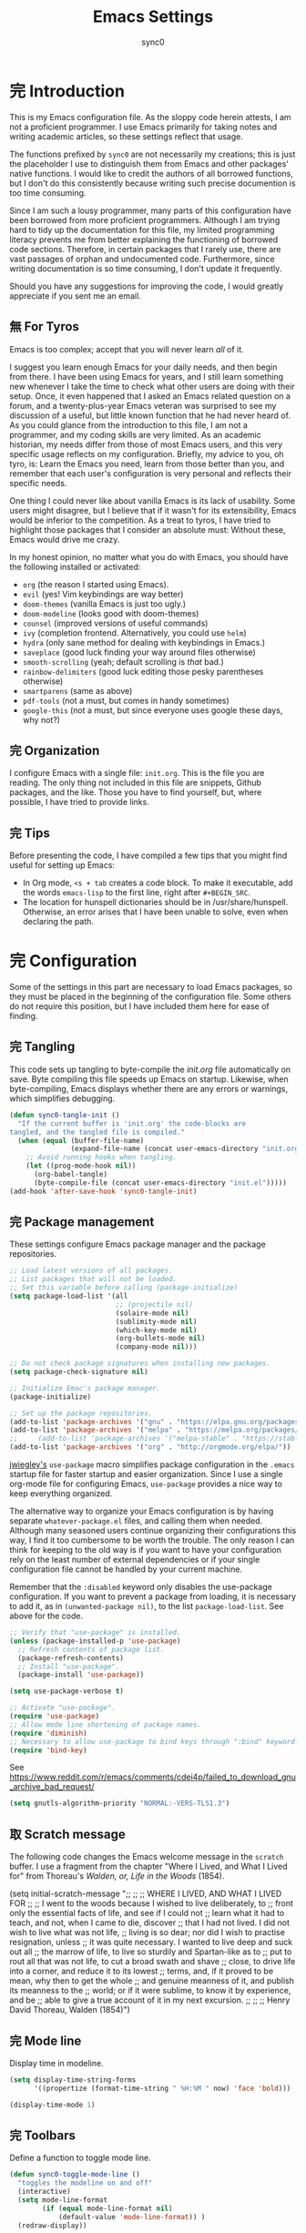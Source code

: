 #+TITLE: Emacs Settings
#+AUTHOR: sync0
#+EMAIL: carc.sync0@gmail.com
#+STARTUP: indent showeverything nostars
# Necessary to export code from Emacs org mode to elisp. 
#+PROPERTY: header-args :tangle yes
* 完 Introduction 
This is my Emacs configuration file. As the sloppy code herein attests, I
am not a proficient programmer. I use Emacs primarily for taking notes and
writing academic articles, so these settings reflect that usage. 

The functions prefixed by ~sync0~ are not necessarily my creations; this
is just the placeholder I use to distinguish them from Emacs and other
packages' native functions. I would like to credit the authors of all
borrowed functions, but I don't do this consistently because writing
such precise documention is too time consuming.

Since I am such a lousy programmer, many parts of this configuration
have been borrowed from more proficient programmers. Although I am
trying hard to tidy up the documentation for this file, my limited
programming literacy prevents me from better explaining the
functioning of borrowed code sections. Therefore, in certain packages
that I rarely use, there are vast passages of orphan and undocumented
code. Furthermore, since writing documentation is so time consuming, I
don't update it frequently.

Should you have any suggestions for improving the code, I would greatly
appreciate if you sent me an email.
** 無 For Tyros
Emacs is too complex; accept that you will never learn /all/ of it.

I suggest you learn enough Emacs for your daily needs, and then begin
from there. I have been using Emacs for years, and I still learn
something new whenever I take the time to check what other users are
doing with their setup. Once, it even happened that I asked an Emacs
related question on a forum, and a twenty-plus-year Emacs veteran was
surprised to see my discussion of a useful, but little known function
that he had never heard of. As you could glance from the introduction
to this file, I am not a programmer, and my coding skills are very
limited. As an academic historian, my needs differ from those of most
Emacs users, and this very specific usage reflects on my
configuration. Briefly, my advice to you, oh tyro, is: Learn the Emacs
you need, learn from those better than you, and remember that each
user's configuration is very personal and reflects their specific
needs.

One thing I could never like about vanilla Emacs is its lack of
usability. Some users might disagree, but I believe that if it wasn't
for its extensibility, Emacs would be inferior to the competition. As
a treat to tyros, I have tried to highlight those packages that I
consider an absolute must: Without these, Emacs would drive me crazy.

In my honest opinion, no matter what you do with Emacs, you should
have the following installed or activated:

- ~org~ (the reason I started using Emacs).
- ~evil~ (yes! Vim keybindings are way better)
- ~doom-themes~ (vanilla Emacs is just too ugly.)
- ~doom-modeline~ (looks good with doom-themes)
- ~counsel~ (improved versions of useful commands)
- ~ivy~ (completion frontend. Alternatively, you could use ~helm~)
- ~hydra~ (only sane method for dealing with keybindings in Emacs.)
- ~saveplace~ (good luck finding your way around files otherwise)
- ~smooth-scrolling~ (yeah; default scrolling is /that/ bad.)
- ~rainbow-delimiters~ (good luck editing those pesky parentheses otherwise)
- ~smartparens~ (same as above)
- ~pdf-tools~ (not a must, but comes in handy sometimes)
- ~google-this~ (not a must, but since everyone uses google these days,
  why not?)
 
** 完 Organization
I configure Emacs with a single file: ~init.org~. This is the file you
are reading. The only thing not included in this file are snippets,
Github packages, and the like. Those you have to find yourself, but,
where possible, I have tried to provide links. 
** 完 Tips
Before presenting the code, I have compiled a few tips that you might find
useful for setting up Emacs: 

 - In Org mode, ~<s + tab~ creates a code block. To make it executable,
   add the words ~emacs-lisp~ to the first line, right after ~#+BEGIN_SRC~.
 - The location for hunspell dictionaries should be in /usr/share/hunspell.
   Otherwise, an error arises that I have been unable to solve, even
   when declaring the path. 
* 完 Configuration
Some of the settings in this part are necessary to load Emacs packages, so
they must be placed in the beginning of the configuration file. Some others
do not require this position, but I have included them here for ease of
finding.

** 完 Tangling 
   This code sets up tangling to byte-compile the /init.org/ file
   automatically on save. Byte compiling this file speeds up Emacs on
   startup. Likewise, when byte-compiling, Emacs displays whether there are
   any errors or warnings, which simplifies debugging.

   #+BEGIN_SRC emacs-lisp
     (defun sync0-tangle-init ()
       "If the current buffer is 'init.org' the code-blocks are
     tangled, and the tangled file is compiled."
       (when (equal (buffer-file-name)
                    (expand-file-name (concat user-emacs-directory "init.org")))
         ;; Avoid running hooks when tangling.
         (let ((prog-mode-hook nil))
           (org-babel-tangle)
           (byte-compile-file (concat user-emacs-directory "init.el")))))
     (add-hook 'after-save-hook 'sync0-tangle-init)
   #+END_SRC 
** 完 Package management
These settings configure Emacs package manager and the package
 repositories.

   #+BEGIN_SRC emacs-lisp
     ;; Load latest versions of all packages. 
     ;; List packages that will not be loaded. 
     ;; Set this variable before calling (package-initialize)
     (setq package-load-list '(all
                               ;; (projectile nil)
                               (solaire-mode nil)
                               (sublimity-mode nil)
                               (which-key-mode nil)
                               (org-bullets-mode nil)
                               (company-mode nil)))

     ;; Do not check package signatures when installing new packages. 
     (setq package-check-signature nil)

     ;; Initialize Emac's package manager.
     (package-initialize)

     ;; Set up the package repositories.
     (add-to-list 'package-archives '("gnu" . "https://elpa.gnu.org/packages/"))
     (add-to-list 'package-archives '("melpa" . "https://melpa.org/packages/"))
     ;;     (add-to-list 'package-archives '("melpa-stable" . "https://stable.melpa.org/packages/"))
     (add-to-list 'package-archives '("org" . "http://orgmode.org/elpa/"))
     #+END_SRC 

[[https://github.com/jwiegley][jwiegley's]] ~use-package~ macro simplifies package configuration in the ~.emacs~
startup file for faster startup and easier organization. Since I use
a single org-mode file for configuring Emacs, ~use-package~ provides a
nice way to keep everything organized. 

The alternative way to organize your Emacs configuration is by having
separate ~whatever-package.el~ files, and calling them when needed.
Although many seasoned users continue organizing their configurations
this way, I find it too cumbersome to be worth the trouble. The only
reason I can think for keeping to the old way is if you want to have
your configuration rely on the least number of external dependencies
or if your single configuration file cannot be handled by your current
machine.

Remember that the ~:disabled~ keyword only disables the use-package
configuration. If you want to prevent a package from loading, it is
necessary to add it, as in ~(unwanted-package nil)~, to the list
~package-load-list~. See above for the code. 

   #+BEGIN_SRC emacs-lisp
     ;; Verify that "use-package" is installed.
     (unless (package-installed-p 'use-package)
       ;; Refresh contents of package list.
       (package-refresh-contents)
       ;; Install "use-package".
       (package-install 'use-package))

     (setq use-package-verbose t)

     ;; Activate "use-package". 
     (require 'use-package)
     ;; Allow mode line shortening of package names.
     (require 'diminish)
     ;; Necessary to allow use-package to bind keys through ":bind" keyword.
     (require 'bind-key)
 #+END_SRC 

 See https://www.reddit.com/r/emacs/comments/cdei4p/failed_to_download_gnu_archive_bad_request/
   #+BEGIN_SRC emacs-lisp
(setq gnutls-algorithm-priority "NORMAL:-VERS-TLS1.3")
 #+END_SRC 
** 取 Scratch message
 The following code changes the Emacs welcome message in the ~scratch~
 buffer. I use a fragment from the chapter "Where I Lived, and What I Lived
 for" from Thoreau's /Walden, or, Life in the Woods/ (1854). 

   (setq initial-scratch-message ";;
   ;; 
   ;; WHERE I LIVED, AND WHAT I LIVED FOR
   ;; 
   ;; I went to the woods because I wished to live deliberately, to
   ;; front only the essential facts of life, and see if I could not
   ;; learn what it had to teach, and not, when I came to die, discover
   ;; that I had not lived. I did not wish to live what was not life,
   ;; living is so dear; nor did I wish to practise resignation, unless
   ;; it was quite necessary. I wanted to live deep and suck out all
   ;; the marrow of life, to live so sturdily and Spartan-like as to
   ;; put to rout all that was not life, to cut a broad swath and shave
   ;; close, to drive life into a corner, and reduce it to its lowest
   ;; terms, and, if it proved to be mean, why then to get the whole
   ;; and genuine meanness of it, and publish its meanness to the
   ;; world; or if it were sublime, to know it by experience, and be
   ;; able to give a true account of it in my next excursion.
   ;; 
   ;; 
   ;; Henry David Thoreau, Walden (1854)")
** 完 Mode line
Display time in modeline.
  #+BEGIN_SRC emacs-lisp
    (setq display-time-string-forms
          '((propertize (format-time-string " %H:%M " now) 'face 'bold)))

    (display-time-mode 1)
    #+END_SRC 
** 完 Toolbars
Define a function to toggle mode line. 
    #+BEGIN_SRC emacs-lisp
    (defun sync0-toggle-mode-line () 
      "toggles the modeline on and off"
      (interactive) 
      (setq mode-line-format
            (if (equal mode-line-format nil)
                (default-value 'mode-line-format)) )
      (redraw-display))
      #+END_SRC 

Hide tool bar, menu bar, and scroll bar at startup. 
    #+BEGIN_SRC emacs-lisp
      (tool-bar-mode -1) 
      (menu-bar-mode -1)
      (scroll-bar-mode -1)
      (menu-bar-showhide-fringe-menu-customize-disable)
      #+END_SRC 

In case I need those annoying toolbars back, I bind them:
    #+BEGIN_SRC emacs-lisp
    (with-eval-after-load 'hydra
    (defhydra sync0-hydra-menu-toggle (:color amaranth :hint nil :exit t)
      "
^Toolbar toggle^
^^^----------------
_l_: Mode line
_t_: Tool bar
_m_: Menu bar
[q] Quit

"
      ("l" sync0-toggle-mode-line)
      ("t" tool-bar-mode)
      ("m" menu-bar-mode)
      ("q" nil :color blue))

      (global-set-key (kbd "<f8>") 'sync0-hydra-menu-toggle/body))
      #+END_SRC 
** 完 Appeareance
    At startup,  maxmize Emacs' window. 
    #+BEGIN_SRC emacs-lisp
      (add-to-list 'default-frame-alist '(fullscreen . maximized))
 #+END_SRC

Other settings.
    #+BEGIN_SRC emacs-lisp
      (setq-default                    
       ;; Avoid ugly problemes with git-gutter.
       fringes-outside-margins nil
       left-margin-width 2
       ;; right-margin-width 7
       ;; left-fringe-width 5
       left-fringe-width 1
       right-fringe-width 0
       ;; Remove continuation arrow on right fringe.
       fringe-indicator-alist (delq (assq 'continuation fringe-indicator-alist)
                                    fringe-indicator-alist)
       indicate-buffer-boundaries nil
       indicate-empty-lines nil
       ;; Stop asking whether themes are safe
       custom-safe-themes t
       max-mini-window-height 0.3)

      (defun sync0-restore-margins ()
        "Restore margins after they are destroyed by git-gutter"
        (setq left-margin-width 2))

     (add-hook 'after-save-hook 'sync0-restore-margins)
 #+END_SRC

Configure window dividers. 
    #+BEGIN_SRC emacs-lisp
      ;; On graphical displays, you can use window dividers in order to separate
      ;; windows visually.
      (setq-default window-divider-default-places t
                    window-divider-default-bottom-width 0
                    window-divider-default-right-width 5)
      (add-hook 'emacs-startup-hook #'window-divider-mode)
 #+END_SRC
** 完 Sane defaults
   Define user information.
 #+BEGIN_SRC emacs-lisp
   (setq user-full-name "Carlos Alberto Rivera Carreño"
;; Define my Dropbox location
         sync0-dropbox-directory "~/Dropbox/"
         user-mail-address "carc.sync0@gmail.com")
 #+END_SRC

 Configure bookmarks.  
 #+BEGIN_SRC emacs-lisp
   ;; Bookmarks directory
   (setq bookmark-default-file (concat user-emacs-directory "bookmarks")
         bookmark-save-flag 1)
 #+END_SRC

Configure autosave.
 #+BEGIN_SRC emacs-lisp
   (setq auto-save-interval 100
         auto-save-timeout 60)
 #+END_SRC

   Configure CUSTOM.
 #+BEGIN_SRC emacs-lisp
   ;; Set CUSTOM directory
   (setq custom-file (expand-file-name "custom_settings.el" user-emacs-directory))
   ;; (load custom-file nil)
   ;; (load custom-file t)
 #+END_SRC

Configure line numbers
 #+BEGIN_SRC emacs-lisp
   ;; (when (version<= "26.0.50" emacs-version )
   ;; (global-display-line-numbers-mode))
 #+END_SRC

Configure matching delimiters. 
 #+BEGIN_SRC emacs-lisp
   (setq show-paren-delay 0.1
         show-paren-highlight-openparen t
         ;; don't blink--too distracting
         blink-matching-paren nil
         show-paren-when-point-inside-paren t)

   (show-paren-mode 1)
  #+END_SRC

Eliminate Emacs' yes-no inconsistency. 
 #+BEGIN_SRC emacs-lisp
   (fset 'yes-or-no-p 'y-or-n-p)
 #+END_SRC

Configure the default encoding system.
 #+BEGIN_SRC emacs-lisp
   (prefer-coding-system 'utf-8)
   (set-language-environment 'utf-8)
   (set-default-coding-systems 'utf-8)
   (set-terminal-coding-system 'utf-8)
   (set-keyboard-coding-system 'utf-8)
   (set-selection-coding-system 'utf-8)
   (setq default-file-name-coding-system 'utf-8)
   (setq locale-coding-system 'utf-8)
   (if (boundp buffer-file-coding-system)
       (setq buffer-file-coding-system 'utf-8)
     (setq default-buffer-file-coding-system 'utf-8))
   ;; Treat clipboard input as UTF-8 string first; compound text next, etc.
   (when (display-graphic-p)
     (setq x-select-request-type '(UTF8_STRING COMPOUND_TEXT TEXT STRING)))
 #+END_SRC

Other settings.
    #+BEGIN_SRC emacs-lisp
      (setq-default                    
       ;; Use spaces instead of tabs
       indent-tabs-mode nil              
       ;; Split verticly by default
       split-width-threshold 0         
       ;; Split verticly by default
       split-height-threshold nil        
       ;; disable bidirectional text for tiny performance boost
       bidi-display-reordering nil 
       ;; hide cursors in other windows
       cursor-in-non-selected-windows nil  
;; Don't resize frames implicitly.
       frame-inhibit-implied-resize t
       highlight-nonselected-windows nil
;; Don't show the "Welcome to GNU Emacs ..." at startup
       inhibit-startup-screen t
       image-animate-loop t)
 #+END_SRC
** 完 Faces & text
    Adjust font size according to screen resolution (when I use dual monitor setup)
#+BEGIN_SRC emacs-lisp
  (if (> (display-pixel-width) 2000)
      ;; external monitor font size
      (progn (set-face-attribute 'default nil 
                            :family "Source Code Pro"
                            :height 120)
        (setq line-spacing 0))
    ;; laptop font size
    (progn (set-face-attribute 'default nil 
                          :family "Source Code Pro"
                          :height 115)
      (setq line-spacing 0)))
 #+END_SRC

Configure fixed-widht faces. 

  #+BEGIN_SRC emacs-lisp
    ;; (defun sync0-buffer-face-mode-fixed ()
    ;;   "Sets a fixed width (monospace) font in current buffer"
    ;;   (if (> (display-pixel-width) 2000)
    ;;       ;; external monitor font size
    ;;       (setq buffer-face-mode-face '(:family "Source Code Pro" :height 120)) 
    ;;     ;; laptop font size
    ;;     (setq buffer-face-mode-face '(:family "Source Code Pro" :height 115)))
    ;;   (buffer-face-mode))
 #+END_SRC

  Configure variable-width faces.
  #+BEGIN_SRC emacs-lisp
    (defun sync0-buffer-face-mode-variable ()
      "Set font to a variable width (proportional) fonts in current buffer"
      (if (> (display-pixel-width) 2000)
          ;; external monitor font size
          (setq buffer-face-mode-face '(:family "Linux Libertine O" :height 140))
        ;; laptop font size
        (setq buffer-face-mode-face '(:family "Linux Libertine O" :height 150)))
      (buffer-face-mode))
 #+END_SRC

    Configure default font faces for Info, ERC, and Org
#+BEGIN_SRC emacs-lisp
    (add-hook 'erc-mode-hook 'sync0-buffer-face-mode-variable)
    (add-hook 'Info-mode-hook 'sync0-buffer-face-mode-variable)
    (add-hook 'text-mode-hook 'sync0-buffer-face-mode-variable)
 #+END_SRC

  Allow narrowing
  #+BEGIN_SRC emacs-lisp
    (put 'narrow-to-region 'disabled nil)
 #+END_SRC

Configure Hooks. 
 #+BEGIN_SRC emacs-lisp
      (add-hook 'text-mode-hook 'turn-on-visual-line-mode)
      (add-hook 'LaTeX-mode-hook 'turn-on-visual-line-mode)
      ;; (add-hook 'text-mode-hook 'turn-off-auto-fill)
      ;; (add-hook 'LaTeX-mode-hook 'turn-on-auto-fill)
  #+END_SRC

    Have sentences end with single espace.
#+BEGIN_SRC emacs-lisp
  (setq sentence-end-double-space nil)
 #+END_SRC
** 完 Backups 
 #+BEGIN_SRC emacs-lisp 
   (setq 
    ;; Store all autosave files in the tmp directory.
    auto-save-file-name-transforms
    `((".*" ,temporary-file-directory t))
    ;; Store all backups in the "backups" directory.
    backup-directory-alist '(("." . "~/.emacs.d/backups"))
    backup-by-copying t
    delete-old-versions t
    kept-new-versions 5
    kept-old-versions 0
    ;; Use versioned backups.
    version-control t
    ;; Don't create lockfiles.
    create-lockfiles nil) 
 #+END_SRC
** 無 Pre-package Functions
This is a collection of functions that become problematic when loaded
after packages are declared.

Replace smart quotes with straight quotes so that spell check can recognize
words with contractions like “don’t” and “can’t.” For when I paste text in
that I’ve copied from the web.

#+BEGIN_SRC emacs-lisp
(setq smart-quote-regexp-replacements
'(
("\\(\\w\\)- " . "\\1")
("\\(\\w\\)\\(  [-—] \\|—\\)" . "\\1---")

))

(defun replace-smart-quotes-regexp (beg end)
  "Replace 'smart quotes' in buffer or region with ascii quotes."
  (interactive "r")
  (mapcar
   (lambda (r)
     (save-excursion
       (replace-regexp (car r) (cdr r) nil beg (min end (point-max)))))
   smart-quote-regexp-replacements)
  )

(defun replace-smart-quotes (beg end)
  "Replace 'smart quotes' in buffer or region with ascii quotes."
  (interactive "r")
;;(while (search-forward-regexp "- " nil to)
;; (replace-match "") nil t)
;; add alpha. And replace the alpha.

  (replace-smart-quotes-regexp beg end)
  (format-replace-strings '(
                            ("\x201C" . "``")
                            ("“" . "``")
                            ("\x201D" . "''")
                            ("”" . "''")
                            ("\x2018" . "`")
                            ("\x2019" . "'")
                            ("’" . "'")
;;("''" . "\"")
;;("​" . "")
;;("…" . "...")
("…" . "\\ldots")
("..." . "\\ldots")
;;("• " . "- ")
;;(" " . "")
("  " . " "))
                       nil   beg (min end (point-max))))
#+END_SRC 
* 中 Packages 
** 完 s
The long lost Emacs string manipulation library. This is required for
~simple-secrets~ to work. 

#+BEGIN_SRC emacs-lisp
  (use-package s)
#+END_SRC 
** 完 simple-secrets
This package contains a set of functions to manage passwords. After
defining ~secret-password-file~, you can draw information from this
file, without revealing the encrypted contents. For example, in this
file, whenever I use ~(secret-lookup [secret_name])~, I am drawing
information from my encrypted secrets file (i.e., ~sync0_secrets.gpg~)
that I don't want to reveal. 

#+BEGIN_SRC emacs-lisp
  (use-package simple-secrets
    :load-path "~/.emacs.d/sync0/" 
    :after s
    :custom
    (secret-password-file "~/.emacs.d/sync0_secrets.gpg")
    :config
    (secret-load-keys))
#+END_SRC 
** 完 epa-file
#+BEGIN_SRC emacs-lisp
  (use-package epa-file
    :custom
    (epa-file-encrypt-to '("carc.sync0@gmail.com"))
    (epa-file-select-keys 'silent)
    :config
    (epa-file-enable))
  #+END_SRC 
** 完 hydra
#+BEGIN_SRC emacs-lisp
  (use-package hydra
    :custom
    ;; In case I later need to wrap defhydra in any special functionality.
    (lv-use-seperator t))
#+END_SRC 
** 完 evil 
   #+BEGIN_SRC emacs-lisp
          (use-package evil  
            :diminish evil-mode
            :preface
            (defun sync0-insert-line-below ()
              "Insert an empty line below the current line."
              (interactive)
              (save-excursion
                (end-of-line)
                (open-line 1)))

            (defun sync0-insert-line-above ()
              "Insert an empty line above the current line."
              (interactive)
              (save-excursion
                (end-of-line 0)
                (open-line 1)))

            ;; insert whitespace
            (defun sync0-insert-whitespace ()
              " Add a whitespace"
              (interactive)
              (insert " "))
     ;; :hook
     ;;     (after-init . evil-mode)
            ;; :init
            ;; (evil-mode 1)
            :bind 
            (:map evil-normal-state-map
                  ("M-h" . next-buffer)
                  ("M-l" . previous-buffer)
                  :map minibuffer-local-map
                  ("ESC" . minibuffer-keyboard-quit)
                  :map minibuffer-local-ns-map
                  ("ESC" . minibuffer-keyboard-quit)
                  :map minibuffer-local-completion-map
                  ("ESC" . minibuffer-keyboard-quit)
                  :map minibuffer-local-must-match-map
                  ("ESC" . minibuffer-keyboard-quit)
                  :map minibuffer-local-isearch-map
                  ("ESC" . minibuffer-keyboard-quit))

            :custom
            ;; Make horizontal movement cross lines                                    
            (evil-cross-lines t)
            ;; turn off auto-indent 
            (evil-auto-indent nil)
            ;; Change color of evil cursor
            (evil-insert-state-cursor '(bar "#dc322f"))
            (evil-normal-state-cursor '(box "#268bd2"))
            (evil-visual-state-cursor '(box "#d33682"))

            :config
            (evil-mode 1)
            (evil-escape-mode 1)

            ;; key bindings
            (unbind-key "M-." evil-normal-state-map)

            (evil-define-key 'normal global-map
              "s" 'fill-paragraph
              "S" 'sync0-insert-line-below
              "zc" 'transpose-chars
              "zl" 'transpose-lines
              "M" 'bookmark-set
              "zw" 'transpose-words
              "zp" 'transpose-paragraphs
              "zs" 'transpose-sentences
              (kbd "SPC") 'sync0-insert-whitespace)

            ;; Improve EVIL behavior with visual lines
            (define-key evil-normal-state-map (kbd "<remap> <evil-next-line>") 'evil-next-visual-line)
            (define-key evil-normal-state-map (kbd "<remap> <evil-previous-line>") 'evil-previous-visual-line)
            (define-key evil-motion-state-map (kbd "<remap> <evil-next-line>") 'evil-next-visual-line)
            (define-key evil-motion-state-map (kbd "<remap> <evil-previous-line>") 'evil-previous-visual-line))
         #+END_SRC 
*** 完 evil-escape
#+BEGIN_SRC emacs-lisp
  (use-package evil-escape 
    :diminish evil-escape-mode
    :after evil
    ;; :commands evil-escape-mode
    :custom
    (evil-escape-excluded-states '(normal visual multiedit emacs motion))
    (evil-escape-excluded-major-modes '(neotree-mode))
    (evil-escape-key-sequence "fd")
    (evil-escape-unordered-key-sequence t)
    (evil-escape-delay 0.25)
    :config
    ;; no `evil-escape' in minibuffer
    (push #'minibufferp evil-escape-inhibit-functions)
    :bind (:map evil-insert-state-map
                ("C-g"  . evil-escape)
                :map evil-replace-state-map
                ("C-g"  . evil-escape)
                :map evil-visual-state-map
                ("C-g"  . evil-escape)
                :map evil-operator-state-map
                ("C-g"  . evil-escape)))
#+END_SRC 
*** 完 evil-multiedit
#+BEGIN_SRC emacs-lisp
  (use-package evil-multiedit 
:defer t
:diminish evil-multiedit-mode
:commands 
(evil-multiedit-and-next evil-multiedit-match-and-next evil-multiedit-toggle-marker-here)
:after evil
    :bind (:map evil-visual-state-map
    ;; Highlights all matches of the selection in the buffer.
    ("R" . evil-multiedit-match-all)
    ;; Match selected region.
    ("M-d" . evil-multiedit-and-next)
    ("M-D" . evil-multiedit-and-prev)
    ;; Restore the last group of multiedit regions.
    ("C-M-D"  . evil-multiedit-restore)
    :map evil-normal-state-map
    ;; Match the word under cursor (i.e. make it an edit region). Consecutive presses will
    ;; incrementally add the next unmatched match.
    ("M-d"  . evil-multiedit-match-and-next)
    :map evil-insert-state-map
    ;; Insert marker at point
    ("M-d"  . evil-multiedit-toggle-marker-here)
    :map evil-normal-state-map
    ;; Same as M-d but in reverse.
    ("M-D"  . evil-multiedit-match-and-prev)
    ;; OPTIONAL: If you prefer to grab symbols rather than words, use
    ;; `evil-multiedit-match-symbol-and-next` (or prev).
    ;; RET will toggle the region under the cursor
    :map evil-multiedit-state-map
    ("RET"  . evil-multiedit-toggle-or-restrict-region)
    ;; ...and in visual mode, RET will disable all fields outside the selected region
    ("RET"  . evil-multiedit-toggle-or-restrict-region)
    ;; For moving between edit regions
    ("C-n"  . evil-multiedit-next)
    ("C-p"  . evil-multiedit-prev)
    ("C-n"  . evil-multiedit-next)
    ("C-p"  . evil-multiedit-prev)))
  #+END_SRC 
** 完 org 
#+BEGIN_SRC emacs-lisp
    (use-package org 
    :load-path "~/.emacs.d/elpa/org-20191111" 
    :after evil
      :custom
      ;; Word wrap in org mode.
      (org-startup-truncated t)
      ;; Initial indentation
      (org-startup-indented nil)         
      ;; Begin displaying entire trees.
      (org-startup-folded nil)
      ;; Better display of italics & bold.
      (org-hide-emphasis-markers t)
      ;; Define org-tags.
      (org-tag-alist '(("Project" . ?p)
                       ("Examen" . ?e)
                       ("Lectures" . ?r)
                       ("Révisions" . ?v)
                       ("today" . ?h)
                       ("Idée" . ?i)
                       ("Question" . ?q)
                       ("noexport" . ?n)
                       ("Université" . ?u)))
      ;; Hide inherited tags from Org's agenda view.
      ;; org-agenda-show-inherited-tags nil
      ;; Define todo keywords.
      (org-todo-keywords '((sequence "無(u)" "次(n)" "中(i)" "待(w)" "完(d)")(sequence "阻(p)" "取(c)")))
      ;; Set faces for org-todo-keywords
      (org-todo-keyword-faces '(("無" . (:foreground "#dc322f" :weight bold))
                                ("完" . (:foreground "#859900" :weight bold))   
                                ("次" . (:foreground "#d33682" :weight bold))
                                ("阻" . (:foreground "#268bd2" :weight bold)) 
                                ("待" . (:foreground "#cb4b16" :weight bold))
                                ("取" . (:foreground "#6c71c4" :weight bold)) 
                                ("中" . (:foreground "#b58900" :weight bold))))
      (org-blank-before-new-entry '((heading . nil)(plain-list-item . nil)))
      ;; Stop emacs asking for confirmation
      (org-confirm-babel-evaluate nil)
      ;; Set path for org default directory (necessary for refile and agenda).
      (org-directory "~/Dropbox/org")
      (org-refile-use-outline-path 'file)
      ;; (org-refile-use-outline-path nil) ;; Sasha-Chua's config
      (org-outline-path-complete-in-steps nil)
      ;; (org-reverse-note-order t)
      (org-refile-allow-creating-parent-nodes 'confirm)
      ;; (org-blank-before-new-entry nil)
      (org-refile-use-cache nil)
      ;; Have org-mode indent elisp sections.
      (org-src-tab-acts-natively t)
      ;; Color embeded source code
      (org-src-fontify-natively t)
      (org-src-block-faces '(("emacs-lisp" (:height 115 :inherit 'fixed-pitch))
                             ("python" (:height 115 :inherit 'fixed-pitch))))

      :config
      ;; (defun gs/mark-next-done-parent-tasks-todo ()
      ;;   ;; "Visit each parent task and change 中 (or 完) states to 無."
      ;;   ;; Don't change the value if new state is "完"
      ;;   (let ((mystate (or (and (fboundp 'org-state)
      ;;                           (member state
      ;;                                   (list "中" "無")))
      ;;                      (member (nth 2 (org-heading-components))
      ;;                              (list "中" "無")))))
      ;;     (when mystate
      ;;       (save-excursion
      ;;         (while (org-up-heading-safe)
      ;;           (when (member (nth 2 (org-heading-components)) (list "中" "完"))
      ;;             (org-todo "無")))))))

      ;; (add-hook 'org-after-todo-state-change-hook 'gs/mark-next-done-parent-tasks-todo 'append)

      (defun sync0-org-tree-open-in-right-frame ()
        (interactive)
        (org-tree-to-indirect-buffer)
        (windmove-right))

      (defun sync0-call-rebinding-org-blank-behaviour (fn)
        (let ((org-blank-before-new-entry
               (copy-tree org-blank-before-new-entry)))
          (when (org-at-heading-p)
            (rplacd (assoc 'heading org-blank-before-new-entry) nil))
          (call-interactively fn)))

      (defun sync0-org-meta-return-dwim ()
        (interactive)
        (sync0-call-rebinding-org-blank-behaviour 'org-meta-return))

      (defun sync0-org-insert-todo-heading-dwim ()
        (interactive)
        (sync0-call-rebinding-org-blank-behaviour 'org-insert-todo-heading))

       (defun sync0-clever-insert-item ()
         "Clever insertion of org item."
         (if (not (org-in-item-p))
             (insert "\n")
           (org-insert-item)))

       (defun sync0-evil-org-eol-call (fun)
         "Go to end of line and call provided function. FUN function callback"
         (end-of-line)
         (funcall fun)
         (evil-append nil))

         ;; redefinition evils normal mode map
         (evil-define-key 'normal org-mode-map
           "<" 'outline-previous-visible-heading
           ">" 'outline-next-visible-heading
           (kbd "C->") 'org-forward-heading-same-level
           (kbd "C-<") 'org-backward-heading-same-level
           (kbd "<S-tab>") 'sync0-org-tree-open-in-right-frame 
           "H" 'org-metaleft
           "L" 'org-metaright
           "K" 'org-metaup
           "J" 'org-metadown
           "k" 'previous-line
           "j" 'next-line
           "U" 'undo-tree-redo
           ;; "m" 'set-mark-command
           ;; "s" 'fill-paragraph
           ;; "S" 'sync0-insert-line-below
           ;; (kbd "SPC") 'sync0-insert-whitespace
           "o" '(lambda () (interactive) (sync0-evil-org-eol-call 'sync0-clever-insert-item))
           "O" '(lambda () (interactive) (sync0-evil-org-eol-call 'org-insert-heading))
           "$" 'org-end-of-line
           "^" 'org-beginning-of-line
           "[" 'backward-sentence
           "]" 'forward-sentence
           "{" 'org-backward-paragraph
           "}" 'org-forward-paragraph
           "-" 'org-cycle-list-bullet
           (kbd "<tab>") 'org-cycle)

         (evil-define-key 'visual org-mode-map
           ;; "q" 'highlight-changes-remove-highlight
           "e" 'org-emphasize)

      ;; org-refile
      (setq org-refile-targets (quote ((nil :maxlevel . 9)                ;; set default 
                                       ;; ("m2_notes.org" :maxlevel . 3)
                                       ;;(org-agenda-files :maxlevel . 9) ;; set for all agenda files
                                       ("todo.org" :maxlevel . 2))))

      ;; Set default apps.
      (add-hook 'org-mode-hook
                '(lambda ()
                   (delete '("\\.pdf\\'" . default) org-file-apps)
                   (add-to-list 'org-file-apps '("\\.pdf\\'" . "zathura %s"))))

      :bind 
      (:map org-mode-map
            ("M-<return>" . sync0-org-meta-return-dwim)
            ("M-S-<return>" . sync0-org-insert-todo-heading-dwim)))
 #+END_SRC 
*** 完 org-crypt
#+BEGIN_SRC emacs-lisp
  (use-package org-crypt 
    :after org
    :custom
    (org-crypt-key "carc.sync0@gmail.com")
    (org-tags-exclude-from-inheritance (quote ("crypt")))
    :config
    (org-crypt-use-before-save-magic))
  #+END_SRC 
*** 完 org-journal
Although, I have been almost entirely paper-less since I started my
Master's degree, I have struggled to implement a planning workflow
(calendar, task list, etc.) that is both easy to maintain and easy to
use. After all, the litmus test of an efficient and consistent
planning workflow is daily use. The ~org-journal~ package contains a set
of functions to maintain a personal diary, using ~org-mode~ and Emacs.
For my daily planning needs, this is the package I currently use,
alongside the proverbial ~org-agenda~ and Google calendar.

Caveat: Unfortunately, I have been unable to coordinate my Emacs
workflow with my mobile phone; therefore, I sometimes require ~Todoist~
for things such as grocery shopping and recurring tasks. While you can
do all this within ~org-mode~, and I have, I am not satisfied with the
implementation so far. 

#+BEGIN_SRC emacs-lisp
    (use-package org-journal 
      :after org
      :custom
      ;; Set default directory to search for journal files. 
      (org-journal-dir (concat sync0-dropbox-directory (format-time-string "org/journal/%Y")))
      ;; (org-journal-dir (concat (file-name-as-directory org-directory) (format-time-string "journal/%Y")))
      ;; Create one journal file per month. 
      (org-journal-file-type 'monthly)
      ;; Change the title of journal files to the format: "YYYY_MM.gpg".
      (org-journal-file-format "%Y_%m")
      ;; Change the format of journal entries (org headlines) to "[Day], DD/MM/YYYY".
      (org-journal-date-format "%A, %d/%m/%Y")
      ;; (org-journal-date-format "[/] %A, %d/%m/%Y")
      ;; Encrypt journal files.
      (org-journal-encrypt-journal t)
      ;; Don't encript individual entires in journal files. It's too cumbersome. 
      (org-journal-enable-encryption t)
      (org-journal-enable-agenda-integration nil)
      :config
      ;; This setup prevents slowing down agenda parsing. 
      ;; I create a variable to stand for the path of the journal file for the current month.  
      ;; Then, I have org-agenda parse only this path and not all the past journal files.
      (setq sync0-journal-this-month-file (concat sync0-dropbox-directory "org/journal/" (format-time-string "%Y/%Y_%m") ".gpg"))

  ;; Requires org-journal
      (add-to-list 'org-agenda-files sync0-journal-this-month-file)

      :bind 
      (("C-c j" . org-journal-new-entry)))
  #+END_SRC 
*** 完 org-capture
#+BEGIN_SRC emacs-lisp
  (use-package org-capture 
    :defer t
    :after 
    (org org-journal)
    :commands org-capture
    :preface 
    (defun org-journal-find-location ()
      ;; Open today's journal, but specify a non-nil prefix argument in order to
      ;; inhibit inserting the heading; org-capture will insert the heading.
      (org-journal-new-entry t)
      ;; Position point on the journal's top-level heading so that org-capture
      ;; will add the new entry as a child entry.
      (goto-char (point-min)))
    :custom
    (org-default-notes-file "~/Dropbox/org/todo.org")
    :config 
    (setq org-capture-templates '(("j" "Journal" entry (function org-journal-find-location)
                                   "* %(format-time-string org-journal-time-format)%^{Title}\n%i%?")

                                  ;; ("t" "Task" entry
                                  ;; (file+olp "~/Dropbox/org/todo.org" "Tâches" "Indéfini")
                                  ;; "** 無 %^{Task} \n:PROPERTIES:\n:ADDED: %<[%Y-%m-%d]>\n:END:" :prepend t)

                                  ("t" "Tâche" entry
                                   (file+headline "~/Dropbox/org/todo.org" "Autres")
                                   "** 無 %^{Task} \n:PROPERTIES:\n:ADDED: %<%Y-%m-%d>\n:END:" :prepend t)

                                  ("e" "Emacs" entry
                                   (file+headline "~/Dropbox/org/todo.org" "Emacs")
                                   "** 無 %^{Task} \n:PROPERTIES:\n:ADDED: %<%Y-%m-%d>\n:END:" :prepend t)

                                  ("r" "Lecture" entry
                                   (file+headline "~/Dropbox/org/recommendations.org" "Non classé")
                                   "** 無 %^{Task} \n:PROPERTIES:\n:ADDED: %<%Y-%m-%d>\n:RECOMMENDER: %^{Recommender}\n:END:" :prepend t)

                                  ;; ("t" "Journal Task" entry (function org-journal-find-location)
                                  ;;  "* 無 %^{Title}\n%i%?")

                                  ("q" "Question" entry (function org-journal-find-location)
                                   "** 無 %^{Title}\n:PROPERTIES:\n:ADDED: %<%Y-%m-%d>\n:TRACE: %a\n:END:%i%?")

                                  ;; ("b" "Book (todo)" entry
                                  ;;  (file+headline "~/Dropbox/org/notes.org" "Books")
                                  ;;  "** %^{book_title}\n:ORIGIN:\n%^{Where?}\n:END:\n:PROPERTIES:\n:ADDED: %<[%Y-%m-%d]>\n:TRACE: %a\n:END:\n" :prepend t)

                                  ;; ("r" "New Reading (master)" entry
                                  ;;  (file "~/Dropbox/research/forschungsbuch.org")
                                  ;;  "* %^{reading_title}\n:ORIGIN:\n%^{Where?}\n:END:\n:PROPERTIES:\n:YEAR:\n:JOURNAL:\n:VOLUME:\n:ISSUE:\n:PAGES:\n:ADDED: %<[%Y-%m-%d]>\n:TRACE: %a\n:END:\n" :prepend t)

                                  ("m" "Email" entry 
                                   (file+headline "~/Dropbox/org/todo.org" "Courriel")
                                   "** 無 %?\nSCHEDULED: %(org-insert-time-stamp (org-read-date nil t \"+0d\"))\n%a\n" :prepend t)))

    :bind 
    (("\C-c c" . org-capture)))
#+END_SRC 
*** 完 org-agenda
#+BEGIN_SRC emacs-lisp
    (use-package org-agenda 
      :after org
  :custom
      (org-agenda-files (list "~/Dropbox/org/gcal.org"
                                   "~/Dropbox/org/unterrichte.org"
                                   "~/Dropbox/org/ereignisse.org"
                                   "~/Dropbox/org/todo.org"))
            (org-cycle-separator-lines 0)
            ;; Set property inheritance
            ;; org-use-property-inheritance '("PRIORITY" "DEADLINE" "SCHEDULED")
            ;; Choose the placement of org tags in org files.
            (org-tags-column 100)
            ;; Place org agenda tags in the same place as org tags.
            (org-agenda-tags-column org-tags-column)
            ;; Make org-agenda the only window by default.
            ;; (org-agenda-window-setup 'only-window )
            ;; Build agenda manually (to update press "r").
            (org-agenda-sticky t)
            ;; Compact the block agenda view. This deletes the section separators.
            (org-agenda-compact-blocks t)
            ;; Allow one-key todo selection.
            (org-use-fast-todo-selection t)
            ;; Include the todo keywords in fast tag selection buffer.
            (org-fast-tag-selection-include-todo t)
            ;; Allow one-key tag selection.
            (org-fast-tag-selection-single-key t)
            ;; each habit to show up when it is next scheduled, but no further repetitions
            (org-agenda-repeating-timestamp-show-all nil)
            ;; This variable may be set to nil, t, or a number which will then
            ;; give the number of days before the actual deadline when the
            ;; prewarnings should resume.
            (org-agenda-skip-deadline-prewarning-if-scheduled t)
            (org-agenda-skip-scheduled-if-deadline-is-shown t)
            ;; Add appointments duration to column view's effort estimates.
            (org-agenda-columns-add-appointments-to-effort-sum t)
            ;;  org-agenda-deadline-leaders (quote ("  마감 " "%2d日後 " "%2d日前 "))
            ;;  org-agenda-scheduled-leaders (quote ("  豫定 " "%2d日前 "))
            (org-agenda-deadline-leaders (quote ("  豫定 " "%2d日後 " "%2d日前 ")))
            (org-agenda-scheduled-leaders (quote ("  豫定 " " 再日程 ")))
      :config
      (defun air--org-agenda-goto-header (&optional backwards)
        "Find the next agenda series header forwards or BACKWARDS."
        (let ((pos (save-excursion
                     (goto-char (if backwards
                                    (line-beginning-position)
                                  (line-end-position)))
                     (let* ((find-func (if backwards
                                           'previous-single-property-change
                                         'next-single-property-change))
                            (end-func (if backwards 'max 'min))
                            (all-pos-raw (list (funcall find-func (point) 'org-agenda-structural-header)
                                               (funcall find-func (point) 'org-agenda-date-header)))
                            (all-pos (cl-remove-if-not 'numberp all-pos-raw))
                            (prop-pos (if all-pos (apply end-func all-pos) nil)))
                       prop-pos))))
          (if pos (goto-char pos))
          (if backwards (goto-char (line-beginning-position)))))

      ;; Set of functions to have evil bindings in org-agenda.
      (defun air-org-agenda-next-header ()
        "Jump to the next header in an agenda series."
        (interactive)
        (air--org-agenda-goto-header))

      (defun air-org-agenda-previous-header ()
        "Jump to the previous header in an agenda series."
        (interactive)
        (air--org-agenda-goto-header t))

      ;; Fast access agenda view.
      (defun air-pop-to-org-agenda (&optional split)
        "Visit the org agenda, in the current window or a SPLIT."
        (interactive "P")
        (org-agenda nil "h") ;; the h corresponds to the agenda view that will be displayed once this command is called
        (when (not split)
          (delete-other-windows)))

      ;; sacha's configuration 
      (defun sacha/org-agenda-new ()
        "Create a new note or task at the current agenda item.
                              Creates it at the same level as the previous task, so it's better to use
                              this with to-do items than with projects or headings."
        (interactive)
        (org-agenda-switch-to)
        (org-capture 0))

      ;; (defun sacha/org-agenda-mark-done-and-add-followup ()
      ;;   "Mark the current TODO as done and add another task after it.
      ;;                         Creates it at the same level as the previous task, so it's better to use
      ;;                         this with to-do items than with projects or headings."
      ;;   (interactive)
      ;;   (org-agenda-todo "DONE")
      ;;   (org-agenda-switch-to)
      ;;   (org-capture 0 "t"))

      ;; necessary function 1
      (defun air-org-skip-subtree-if-priority (priority)
        "Skip an agenda subtree if it has a priority of PRIORITY.
                              PRIORITY may be one of the characters ?A, ?B, or ?C."
        (let ((subtree-end (save-excursion (org-end-of-subtree t)))
              (pri-value (* 1000 (- org-lowest-priority priority)))
              (pri-current (org-get-priority (thing-at-point 'line t))))
          (if (= pri-value pri-current)
              subtree-end
            nil)))

      ;; necessary function 2
      (defun air-org-skip-subtree-if-habit ()
        "Skip an agenda entry if it has a STYLE property equal to \"habit\"."
        (let ((subtree-end (save-excursion (org-end-of-subtree t))))
          (if (string= (org-entry-get nil "STYLE") "habit")
              subtree-end
            nil)))

      (setq org-agenda-custom-commands
            '(("d" "Deux semaines" ((tags "PRIORITY=\"A\""
                                          ((org-agenda-skip-function '(org-agenda-skip-entry-if 'todo '("完" "取" "阻")))
                                           (org-agenda-prefix-format " %-12t%-6s %-15T ")
                                           (org-agenda-overriding-header "Tâches prioritaires:")))

                                    (agenda "" 
                                            ((org-agenda-skip-function '(or (org-agenda-skip-entry-if 'todo '("完" "取" "阻"))
                                                                            (air-org-skip-subtree-if-priority ?A)))
                                             (org-agenda-span 'day)
                                             (org-agenda-start-day "+0d")
                                             ;; (org-agenda-prefix-format " %-12t%-12s %-15T %l ")
                                             (org-agenda-prefix-format " %-12t%-6s %-15T ")
                                             ;; This format calls for two consecutive 12-character fields for time (%t)
                                             ;; and scheduling information(%s), followed by a 30-character field for the
                                             ;; breadcrumbs (the path). The reason for using fixed fields is to improve
                                             ;; readability of the colums. Otherwise, apending and ~?~ character as in
                                             ;; ~%?t~, only adds the field if the category exists. While this sound like
                                             ;; a smart idea to save space, its very unreadable, so I advise against
                                             ;; using it. This format is applied equally to the next two sections,
                                             ;; precisely to avoid illegible output.
                                             (org-agenda-start-on-weekday nil)
                                             (org-agenda-overriding-header "Aujourd'hui:")))

                                    (agenda "" ((org-agenda-overriding-header "Prochains 7 jours:")
                                                (org-agenda-span 'week)
                                                (org-agenda-start-day "+1d")
                                                (org-agenda-start-on-weekday nil)
                                                ;; (org-agenda-skip-function '(org-agenda-skip-entry-if 'scheduled))
                                                (org-agenda-prefix-format " %-12t%-6s %-15T ")))

                                    (agenda "" ((org-agenda-overriding-header "Prochains 14 jours:")
                                                (org-agenda-span 'week)
                                                (org-agenda-start-day "+8d")
                                                (org-agenda-start-on-weekday nil)
                                                ;; (org-agenda-skip-function '(org-agenda-skip-entry-if 'scheduled))
                                                (org-agenda-prefix-format " %-12t%-6s %-15T "))))
               ;; list options for block display
               ((org-agenda-remove-tags t)
                (org-agenda-view-columns-initially t)))

              ("w" "Study Planner" ((tags-todo "review/!+次|+待|+中|+無|+阻"
                                               ((org-agenda-overriding-header "Revisions:")))
                                    (tags-todo "reading/!+次|+待|+中|+無|+阻"
                                               ((org-agenda-overriding-header "Lectures:")))
                                    (tags-todo "project/!+次|+待|+中|+無|+阻"
                                               ((org-agenda-overriding-header "Projets:")))
                                    (tags-todo "exam/!+次|+待|+中|+無|+阻"
                                               ((org-agenda-overriding-header "Examens:"))))
               ;; list options for block display
               ((org-agenda-remove-tags t)
                (org-agenda-view-columns-initially t)))

              ("h" "Tâches d'aujourd'hui" ((tags "PRIORITY=\"A\""
                                                 ((org-agenda-skip-function '(org-agenda-skip-entry-if 'todo '("完" "取" "阻")))
                                                  (org-agenda-prefix-format " %-12t%-6s %-15T ")
                                                  (org-agenda-overriding-header "Tâches prioritaires:")))

                                           (agenda "" 
                                                   ((org-agenda-skip-function '(or (org-agenda-skip-entry-if 'todo '("完" "取" "阻"))
                                                                                   (air-org-skip-subtree-if-priority ?A)))
                                                    (org-agenda-span 'day)
                                                    (org-agenda-start-on-weekday nil)
                                                    (org-agenda-start-day "+0d")
                                                    ;; (org-agenda-prefix-format " %-12t%-12s %-15T %l ")
                                                    (org-agenda-prefix-format " %-12t%-6s %-15T ")
                                                    ;; This format calls for two consecutive 12-character fields for time (%t)
                                                    ;; and scheduling information(%s), followed by a 30-character field for the
                                                    ;; breadcrumbs (the path). The reason for using fixed fields is to improve
                                                    ;; readability of the colums. Otherwise, apending and ~?~ character as in
                                                    ;; ~%?t~, only adds the field if the category exists. While this sound like
                                                    ;; a smart idea to save space, its very unreadable, so I advise against
                                                    ;; using it. This format is applied equally to the next two sections,
                                                    ;; precisely to avoid illegible output.
                                                    (org-agenda-overriding-header "Tâches d'aujourd'hui:")))
                                           (alltodo ""
                                                    ((org-agenda-skip-function '(or (org-agenda-skip-entry-if 'todo '("完" "取" "阻"))
                                                                                    (org-agenda-skip-entry-if  'scheduled 'deadline)
                                                                                    (air-org-skip-subtree-if-habit)
                                                                                    (air-org-skip-subtree-if-priority ?A)))
                                                     (org-agenda-prefix-format " %-12t%-6s %-15T %l ")
                                                     (org-agenda-overriding-header "Autres tâches:"))))

               ;; list options for block display
               ((org-agenda-remove-tags t)
                (org-agenda-view-columns-initially t)))

              ("p" "Projets" (
                              (tags-todo "Projet"
                                         ((org-agenda-skip-function '(or (org-agenda-skip-entry-if 'todo '("完" "取" "阻"))
                                                                         ;; (air-org-skip-subtree-if-priority ?A)
                                                                         (air-org-skip-subtree-if-habit)))
                                          (org-agenda-prefix-format " %-12t%-6s %-15e %?l")
                                          (org-agenda-overriding-header "Projets"))))
               ;; list options for block display
               ((org-agenda-remove-tags t)
                (org-agenda-view-columns-initially t)))

              ("y" "Placeholder" (
                                  (tags "PRIORITY=\"A\""
                                        ((org-agenda-skip-function '(or (org-agenda-skip-entry-if 'todo '("完" "取" "阻"))
                                                                        (air-org-skip-subtree-if-habit)))
                                         ;; (org-agenda-prefix-format " %-6s %-15T ")
                                         (org-agenda-prefix-format " %-12t%-6s ")
                                         (org-agenda-overriding-header "Tâches prioritaires:")))
                                  (alltodo ""
                                           ((org-agenda-skip-function '(or (org-agenda-skip-entry-if 'nottodo '("中" "次"))
                                                                           (air-org-skip-subtree-if-habit)
                                                                           (air-org-skip-subtree-if-priority ?A)))
                                            ;; (org-agenda-prefix-format " %-6s %-15T ")
                                            (org-agenda-prefix-format " %-12t%-6s ")
                                            ;;(org-agenda-skip-if nil '(scheduled deadline))
                                            (org-agenda-overriding-header "Tâches en cours:")))
                                  (tags-todo "Project"
                                             ((org-agenda-skip-function '(or (org-agenda-skip-entry-if 'todo '("完" "取" "阻"))
                                                                             (air-org-skip-subtree-if-habit)))
                                              (org-agenda-prefix-format " %l %-12t%-6s ")
                                              (org-agenda-overriding-header "Projets")))
                                  (tags-todo "Mémoire"
                                             ((org-agenda-skip-function '(or (org-agenda-skip-entry-if 'todo '("完" "取" "阻"))
                                                                             (air-org-skip-subtree-if-habit)))
                                              (org-agenda-prefix-format " %l %-12t%-6s ")
                                              (org-agenda-overriding-header "Mémoire")))
                                  (tags-todo "Épistémologie-Project"
                                             ((org-agenda-skip-function '(or (org-agenda-skip-entry-if 'todo '("完" "取" "阻"))
                                                                             (air-org-skip-subtree-if-habit)))
                                              (org-agenda-prefix-format " %l %-12t%-6s ")
                                              (org-agenda-overriding-header "Épistémologie")))
                                  (tags-todo "SocioEco-Project"
                                             ((org-agenda-skip-function '(or (org-agenda-skip-entry-if 'todo '("完" "取" "阻"))
                                                                             (air-org-skip-subtree-if-habit)))
                                              (org-agenda-prefix-format " %l %-12t%-6s ")
                                              (org-agenda-overriding-header "Sociologie économique")))
                                  (tags-todo "EcoPsycho-Project"
                                             ((org-agenda-skip-function '(or (org-agenda-skip-entry-if 'todo '("完" "取" "阻"))
                                                                             (air-org-skip-subtree-if-habit)))
                                              (org-agenda-prefix-format " %l %-12t%-6s ")
                                              (org-agenda-overriding-header "Économie et psychologie"))))
               ;; list options for block display
               ((org-agenda-remove-tags t)
                (org-agenda-view-columns-initially t)))
              ;; End of custom
              ))

      :bind 
             (([f6] . air-pop-to-org-agenda)
             ;; :map evil-normal-state-map
             ;;     ("S-SPC" . air-pop-to-org-agenda)
             :map org-agenda-mode-map
             ("j" . org-agenda-next-item)
             ("k" . org-agenda-previous-item)
             ("J" . air-org-agenda-next-header)
             ("K" . air-org-agenda-previous-header)
             ("N" . sacha/org-agenda-new)
             ("X" . sacha/org-agenda-mark-done-and-add-followup)))
 #+END_SRC
*** 完 org-habits
This package is included in ~org-mode~; it simply allows the creation of
recurring tasks for use in ~org-agenda~. Although this introduces some
interesting functionality for tracking your habits, I found that I
didn't  use it consistently. I keep the configuration just in case I
change my mind someday.

Beware! There is a strange inconsistency when habits are enabled. See [[https://emacs.stackexchange.com/questions/26291/not-allowed-in-tags-type-agenda-using-custom-agenda]]

#+BEGIN_SRC emacs-lisp
  (use-package org-habit 
    :after (org org-agenda)
    ;; :commands org-bullets-mode
    :config
    (setq org-habit-graph-column 80
          org-habit-show-habits-only-for-today nil))
  #+END_SRC 

This allow to hide certain tags in the agenda display, but include them in
the processing of agenda commands
(setq org-agenda-hide-tags-regexp "Achats\\|Doctorat\\|Habitudes\\|Téléchargements\\|Autres\\|Lectures\\|Project\\|Courriels\\|Administration\\|Projet\\|Université\\|Métier")
;;(setq org-agenda-hide-tags-regexp "noexport\\|university\\|today")

Stuck projects. 
I'm trying to setup the org-stuck-projects variable so that the "stuck
projects" agenda will list all headlines which are TODOs (any TODO keyword
except DONE) but those which don't have SCHEDULED or DEADLINE attributes
set. Currently I get an empty list with this setting for the variable:

     ;; (setq org-stuck-projects      '("TODO={.+}/-DONE" nil nil "SCHEDULED:\\|DEADLINE:"))
     ;; (setq org-stuck-projects      '("TODO={.+}/-DONE" nil nil "SCHEDULED:\\|DEADLINE:"))
*** 完 org-clock
#+BEGIN_SRC emacs-lisp
  (use-package org-clock 
:after (org org-agenda hydra)
    :custom
    ;; Set default column view headings: Task Priority Effort Clock_Summary
    (org-columns-default-format "%1PRIORITY %2TODO %DEADLINE %60ITEM(Task) %5EFFORT(Effort){:} %5CLOCKSUM")
    (org-agenda-clockreport-parameter-plist
     '(:link t :maxlevel 6 :fileskip0 t :compact t :narrow 60 :score 0))
    ;; Agenda clock report parameters
    ;; global Effort estimate values
    ;;        1    2    3    4    5    6    7    8    9    0
    ;; These are the hotkeys ^
    (org-global-properties  '(("Effort_ALL" . "1:00 2:00 4:00 5:00 8:00 10:00 12:00 15:00 20:00 24:00")))
    ;; If idle for more than 15 minutes, resolve the things by asking what to do
    ;; with the clock time
    (org-clock-idle-time 5)
    ;; Show lot of clocking history so it's easy to pick items off the `C-c I` list
    (org-clock-history-length 23)
    ;; Save the running clock and all clock history when exiting Emacs, load it on startup
    (org-clock-persist 'history)
    ;; org-clock-persist t
    ;; Resume clocking task on clock-in if the clock is open
    (org-clock-in-resume t)
    ;; Do not prompt to resume an active clock, just resume it
    (org-clock-persist-query-resume nil)
    ;; Change tasks to whatever when clocking in
    (org-clock-in-switch-to-state "中")
    ;; Save clock data and state changes and notes in the LOGBOOK drawer
    (org-clock-into-drawer t)
    ;; Sometimes I change tasks I'm clocking quickly - this removes clocked tasks
    ;; with 0:00 duration
    (org-clock-out-remove-zero-time-clocks t)
    ;; Clock out when moving task to a done state
    (org-clock-out-when-done t)
    ;; Enable auto clock resolution for finding open clocks
    (org-clock-auto-clock-resolution (quote when-no-clock-is-running))
    ;; Include current clocking task in clock reports
    (org-clock-report-include-clocking-task t)
    ;; use pretty things for the clocktable
    (org-pretty-entities t)
    :config
    (defun sync0-org-clock-in ()
      (interactive)
      (org-clock-in '(4)))
    ;; This function was taken from Sacha Chua. 
    ;; Display words typed and minutes spent in an org subtree.
    (defun sync0-org-entry-word-count ()
      (interactive)
      (save-restriction
        (save-excursion
          (org-narrow-to-subtree)
          (goto-char (point-min))
          (let* ((words (count-words-region (point-min) (point-max)))
                 (minutes (org-clock-sum-current-item))
                 (wpm (/ words minutes)))
            (message "WPM: %d (words: %d, minutes: %d)" wpm words minutes)
            (kill-new (number-to-string wpm))))))

    ;; Resume clocking task when emacs is restarted
    (org-clock-persistence-insinuate)

 (defhydra sync0-hydra-org-clock (:color blue :hint nil)
   "
Clock   In/out^     ^Edit^   ^Summary     (_?_)
-----------------------------------------
        _i_n         _e_dit   _g_oto entry
        _c_ontinue   _q_uit   _d_isplay
        _o_ut        ^ ^      _r_eport
      "
   ("i" org-clock-in)
   ("p" sync0-org-clock-in)
   ("o" org-clock-out)
   ("c" org-clock-in-last)
   ("e" org-clock-modify-effort-estimate)
   ("q" org-clock-cancel)
   ("g" org-clock-goto)
   ("d" org-clock-display)
   ("r" org-clock-report)
   ("?" (org-info "Clocking commands")))

    :bind 
(("C-c h c" . sync0-hydra-org-clock/body)))
#+END_SRC 
*** 完 ox-latex
Even though, by default, Emacs Org mode has the export keyword
~LATEX_COMPILER:~ to choose among the different engines (pdflatex, xelatex, or
lualatex), I had to tweek the settings to run LaTeX through ~latexmk~ for
biber to work properly with BibLaTeX. In layman English, the following
configuration is necessary for automatic bibliography management to work
properly when exporting org documents to LaTeX.

BTW, you can assign "pdf" in above variables if you prefer PDF format
for page breaks add this to org files
# #+ODT: <text:p text:style-name="PageBreak"/>

#+BEGIN_SRC emacs-lisp
  (use-package ox-latex 
:after org
    ;; :defines (org-latex-classes org-export-exclude-tags)
:functions org-latex-export-to-pdf
    :custom
    ;; Export references (to tables, graphics, etc.) properly, evaluating the +NAME property. 
    (org-latex-prefer-user-labels t)
    (org-latex-pdf-process (list "latexmk -lualatex -bibtex -f %f"))
    ;; export process is sent to the background
    (org-latex-listings 'minted)
    ;; set word wrap for code blocks
    (org-latex-minted-options '(("breaklines" "true")
                                ("breakanywhere" "true")))
    ;;  (org-latex-pdf-process (list "latexmk -lualatex -bibtex-cond -f %f")
    ;; (org-latex-logfiles-extensions (quote ("lof" "lot" "tex~" "aux" "idx" "log" "out" "toc" "nav" "snm" "vrb" "dvi" "fdb_latexmk" "blg" "brf" "fls" "entoc" "ps" "spl" "bbl"))
    (org-export-in-background t)
    ;; select tasks (i.e., TODOs) for export
    (org-export-with-tasks '("次" "完" "無" "中" "待" "疑"))
    (org-export-date-timestamp-format "%Y/%m/%d")
    ;; Export to Microsoft Word (doc).
    (org-export-odt-preferred-output-format "doc")
    (org-odt-preferred-output-format "doc")
    (org-latex-logfiles-extensions (quote ("lof" "lot" "tex~" "idx" "out" "toc" "nav" "snm" "vrb" "dvi" "fdb_latexmk" "blg" "brf" "fls" "entoc" "ps" "spl" "run.xml")))

    :config
    (defun sync0-latex-and-beamer-export ()
      "Export current org file with beamer if it has beamer as latex class."
      (interactive)
      (when (equal major-mode 'org-mode) 
        (if (string-match "LATEX_CLASS: beamer" (buffer-string))
            (org-beamer-export-to-pdf)
          (org-latex-export-to-pdf))))

    ;; (setq org-latex-logfiles-extensions (quote ("lof" "lot" "tex~" "idx" "out" "toc" "nav" "snm" "vrb" "dvi" "fdb_latexmk" "blg" "brf" "fls" "entoc" "ps" "spl" "run.xml")))

    ;; Set tags to excluce from export. 
    (add-to-list 'org-export-exclude-tags "取")

    ;; To use KOMA-Script classes in LaTeX documents created through Org mode
    ;; export, it is necessary to explicitely add them to ~org-latex-classes~.
    ;; Moreover, this method can be used to create custom LaTeX classes.
    (add-to-list 'org-latex-classes '("scrartcl"
                                      "\\documentclass{scrartcl}"
                                      ("\\section{%s}" . "\\section*{%s}")
                                      ("\\subsection{%s}" . "\\subsection*{%s}")
                                      ("\\subsubsection{%s}" . "\\subsubsection*{%s}")
                                      ("\\paragraph{%s}" . "\\paragraph*{%s}")
                                      ("\\subparagraph{%s}" . "\\subparagraph*{%s}")))

    (add-to-list 'org-latex-classes '("scrreprt"
                                      "\\documentclass{scrreprt}"
                                      ("\\chapter{%s}" . "\\chapter*{%s}")
                                      ("\\section{%s}" . "\\section*{%s}")
                                      ("\\subsection{%s}" . "\\subsection*{%s}")
                                      ("\\subsubsection{%s}" . "\\subsubsection*{%s}")
                                      ("\\paragraph{%s}" . "\\paragraph*{%s}")
                                      ("\\subparagraph{%s}" . "\\subparagraph*{%s}")))

    (add-to-list 'org-latex-classes '("scrbook"
                                      "\\documentclass{scrbook}"
                                      ("\\part{%s}" . "\\part*{%s}")
                                      ("\\chapter{%s}" . "\\chapter*{%s}")
                                      ("\\section{%s}" . "\\section*{%s}")
                                      ("\\subsection{%s}" . "\\subsection*{%s}")
                                      ("\\subsubsection{%s}" . "\\subsubsection*{%s}")
                                      ("\\paragraph{%s}" . "\\paragraph*{%s}")
                                      ("\\subparagraph{%s}" . "\\subparagraph*{%s}")))

    (add-to-list 'org-latex-classes '("sync0book"
                                      "\\documentclass{scrbook}"
                                      ("\\chapter{%s}" . "\\chapter*{%s}")
                                      ("\\section{%s}" . "\\section*{%s}")
                                      ("\\subsection{%s}" . "\\subsection*{%s}")
                                      ("\\subsubsection{%s}" . "\\subsubsection*{%s}")
                                      ("\\paragraph{%s}" . "\\paragraph*{%s}")
                                      ("\\subparagraph{%s}" . "\\subparagraph*{%s}")))
    :bind 
(:map org-mode-map 
("M-p" . sync0-latex-and-beamer-export)))
#+END_SRC 
*** 取 org-bullets
While this is an amazing package, it terribly slows down org-mode on
my portable computer when editing large org  files such as this. 

#+BEGIN_SRC emacs-lisp
  (use-package org-bullets 
    :disabled t 
    :after org
    :custom
    (org-bullets-bullet-list '("一" "二" "三" "四" "五"))
    :init
    (add-hook 'org-mode-hook (lambda () (org-bullets-mode 1))))
#+END_SRC 
*** 完 org-mu4e
  This package stores org mode links to messages.
#+BEGIN_SRC emacs-lisp
  (use-package org-mu4e 
:disabled t
    :after (org mu4e)
    :custom
    ;; Store link to message if in header view, not to header query.
    (org-mu4e-link-query-in-headers-mode nil))
  #+END_SRC 
*** 取 ox-extra
  ;; (use-package org-plus-contrib :after org)
  ;; (use-package ox :after org)
  (use-package ox-extra :after org 
  :config
  (ox-extras-activate '(ignore-headlines)))
*** 完 org-ref 
#+BEGIN_SRC emacs-lisp
  (use-package org-ref 
    :after (org ivy bibtex ivy-bibtex hydra)
    ;;    :init 
    ;; :functions (org-ref-find-bibliography org-ref-get-bibtex-key-and-file)
    :preface 
    (defun sync0-org-ref-open-pdf-at-point ()
      "Open the pdf for bibtex key under point if it exists."
      (interactive)
      (let* ((results (org-ref-get-bibtex-key-and-file))
             (key (car results))
             (pdf-file (car(bibtex-completion-find-pdf key))))
        (if (file-exists-p pdf-file)
            (org-open-file pdf-file))
        (message "No PDF found for %s" key)))

    :custom
    (reftex-default-bibliography '("~/Dropbox/research/bibliography.bib"))
    ;; see org-ref for use of these variables
    ;; org-ref-bibliography-notes "~/Dropbox/research"
    ;; org-ref-notes-directory "~/Dropbox/research/"
    (org-ref-default-bibliography reftex-default-bibliography)
    (org-ref-pdf-directory "~/Documents/pdfs/")
    ;; org-ref-open-pdf-function 'org-ref-get-mendeley-filename
    ;; set ivy for completion
    (org-ref-completion-library 'org-ref-ivy-cite)
    (org-ref-open-pdf-function 'sync0-org-ref-open-pdf-at-point)
    ;; :config 
    ;; (setq org-ref-notes-function
    ;;       (lambda (thekey)
    ;;         (let ((bibtex-completion-bibliography (org-ref-find-bibliography)))
    ;;           (bibtex-completion-edit-notes
    ;;            (list (car (org-ref-get-bibtex-key-and-file thekey)))))))
    :config
    (setq org-ref-notes-function
          (lambda (thekey)
            (let ((bibtex-completion-bibliography (org-ref-find-bibliography)))
              (bibtex-completion-edit-notes
               (list (car (org-ref-get-bibtex-key-and-file thekey)))))))

    (defhydra sync0-hydra-research-functions (:color amaranth :hint nil :exit t)
      "
    ^Research functions^
    ^^^^-------------------------
    _i_: Insert org-ref citation
    _n_: Open notes 
    _b_: Open bibtex entry 
    _p_: Open PDF
    [q] Quit
    "
      ("i" org-ref-ivy-insert-cite-link)
      ("n" ivy-bibtex)
      ("b" org-ref-open-citation-at-point)
      ("p" sync0-org-ref-open-pdf-at-point)
      ("q" nil :color blue))

    :bind 
    (:map org-mode-map
          ("C-c [" . org-ref-ivy-insert-cite-link)
          ;; ("C-c 9"  . org-ref-notes-function)
          ("<f9>" . sync0-hydra-research-functions/body)
          :map bibtex-mode-map
          ("C-c 9"  . ivy-bibtex)
          ("C-c 8"  . sync0-org-ref-open-pdf-at-point)))
#+END_SRC 
*** 完 org-gcal
#+BEGIN_SRC emacs-lisp
  (use-package org-gcal 
    :defer t
    :after (org simple-secrets)
    :commands (org-gcal-fetch org-gcal-sync)
    :custom
    (org-gcal-client-id (secret-lookup "sync0-gcal-client-id"))
    (org-gcal-client-secret (secret-lookup "sync0-gcal-client-secret"))
    (org-gcal-file-alist '(("carc.sync0@gmail.com" .  "~/Dropbox/org/gcal.org")
                           ("5iudo90h5e3nabbubvsj1lov4o@group.calendar.google.com" . "~/Dropbox/org/unterrichte.org")
                           ("p9vu3a782nahsma6ud1rdg1qpc@group.calendar.google.com" . "~/Dropbox/org/ereignisse.org")
                           ("vbnn8eksqpqun2mbtdlknhh9uk@group.calendar.google.com" . "~/Dropbox/org/gewohnheiten.org")
                           ))
    (org-gcal-auto-archive nil))
#+END_SRC 
** 完 abbrev
#+BEGIN_SRC emacs-lisp
  (use-package abbrev
    :diminish abbrev-mode
    :custom
    ;; Tell Emacs where to read abbrevs.  
    (abbrev-file-name "~/.emacs.d/abbrev_defs")
    ;; Save abbrevs when files are saved.
    (save-abbrevs t)
    ;; Don't notify when abbrevs are saved.
    (save-abbrevs 'silently)
    ;; Accept ' as a word constituent. 
    (dabbrev-abbrev-char-regexp  "\\sw")
    :config
    ;; Avoid errors when reading abbrev_defs.
    (if (file-exists-p abbrev-file-name)
        (quietly-read-abbrev-file))

    ;; Avoid expansion character insertion. 
    ;; Use this function on a per-abbrev basis.
    ;; This is the "hook" function
    (defun dont-insert-expansion-char ()  t) 
    ;; The hook should have a "no-self-insert" property set 
    (put 'dont-insert-expansion-char 'no-self-insert t) 

    ;; Initialize abbrev-mode by default. 
    (setq-default abbrev-mode t)

    ;; Add abbrevs manually.
    (defun sync0-define-local-abbrev (name expansion)
      "Defines a new abbrev for current local abbrev table."
      (interactive "sEnter abbrev:\nsEnter expansion:")
      (when (and name expansion (not (equal name expansion)))
        (define-abbrev local-abbrev-table name expansion)
        (message "\"%s\" now expands to \"%s\" %sally"
                 name expansion "loc")))

    ;; Auto-update abbrev table on save.
    (add-hook 'after-save-hook (lambda ()
                                 (when (equal buffer-file-name "/home/sync0/.emacs.d/abbrev_defs")
                                   (read-abbrev-file)))))
  #+END_SRC 
** 完 auto-fill
 #+BEGIN_SRC emacs-lisp
   (use-package auto-fill
     :diminish auto-fill-mode
:preface
     ;; Configure exceptions for auto-fill mode. 
     (defun sync0-nobreak-p ()
       (and (looking-at "+[[:alnum:]]")
            (looking-back "^\\\[A-z]+{.+" (line-beginning-position))))
:custom
     ;; Define column width for auto-fill mode. 
     (fill-column 75)
     :hook 
     (text-mode . turn-on-auto-fill)
     :config
     ;; Respect de la typographie française par auto-fill mode.
     ;; (setq fill-nobreak-predicate '(fill-french-nobreak-p))
     ;; Set hook for exceptions to auto-fill-mode.
     (add-hook 'fill-nobreak-predicate #'sync0-nobreak-p))
  #+END_SRC
** 完 no-break-fade
#+BEGIN_SRC emacs-lisp
  (use-package nobreak-fade 
:after auto-fill
    :defer t
    :load-path "~/.emacs.d/sync0/nobreak-fade.el" 
    :after tex
    ;; :command nobreak-fade
    :config
    (autoload 'nobreak-fade-single-letter-p "nobreak-fade")
    ;; (add-hook 'tex-mode-hook 'nobreak-fade)
    (add-hook 'fill-nobreak-predicate 'nobreak-fade-single-letter-p))
#+END_SRC
** 完 swiper
#+BEGIN_SRC emacs-lisp
  (use-package swiper 
    :defer t
    :after evil
    :commands swiper
    :config
    (evil-define-key 'normal global-map
      "/" 'swiper)
    :bind
    (("C-s" . swiper)))
#+END_SRC
** 完 counsel
#+BEGIN_SRC emacs-lisp
  (use-package counsel 
    :after (hydra evil)
    :diminish counsel-mode
    :config
    (evil-define-key 'normal global-map
      "gb" 'counsel-bookmark)

    (defhydra sync0-hydra-help (:color amaranth :hint nil :exit t)
      "
  ^Help functions^
  ^^^------------------------
  _f_: Describe function
  _v_: Describe variable
  _k_: Describe keybindings
  _l_: Load library
  _i_: Search symbol
  _u_: Search Unicode char
  [q] Quit

  "
      ;; Quickly work with bookmarks
      ("f" counsel-describe-function)
      ("v" counsel-describe-variable)
      ("k" describe-key)
      ("l" counsel-load-library)
      ("i" counsel-info-lookup-symbol)
      ("u" counsel-unicode-char)
      ("q"  nil :color blue))
    :bind
    (("M-x" . counsel-M-x)
     ("M-y" . counsel-yank-pop)
     ("C-x C-f" . counsel-find-file)
     ("<f1>" . sync0-hydra-help/body)))
#+END_SRC
** 完 ivy 
#+BEGIN_SRC emacs-lisp
  (use-package ivy
    :diminish ivy-mode
    :custom
    (ivy-use-virtual-buffers t)
    (ivy-count-format "(%d/%d) ")
    :hook 
    (after-init . ivy-mode))
#+END_SRC
** 完 recentf
A packate that displays a list of recent files. 
#+BEGIN_SRC emacs-lisp
  (use-package recentf
    :diminish recentf-mode
    :custom
    (recentf-max-saved-items 100)
    (recentf-max-menu-items 10)
    :config
    (recentf-mode +1)
    :bind (:map recentf-dialog-mode-map
                ("j"  . next-line)
                ("k"  . previous-line)))
#+END_SRC
** 完 projectile
Configuration taken from
https://github.com/danieroux/emacs/blob/master/mine/djr-hydra.el

#+BEGIN_SRC emacs-lisp
  (use-package projectile 
    ;; :disabled t
    ;; :defer t
    :after (ivy hydra)
    :custom
    ;; (projectile-keymap-prefix (kbd "C-p"))
    (projectile-completion-system 'ivy)
    (projectile-enable-caching t)
    ;;(setq projectile-indexing-method 'alien)

    :config
    (defhydra sync0-hydra-projectile (:color teal)
      "
        Find File          Search/Tags             Buffers                      Cache
        ------------------------------------------------------------------------------------------
        ^^_f_: file dwim       _a_: ag             ^^_i_: Ibuffer               _c_: cache clear
        ^^_r_: replace regexp  _g_: grep           ^^_K_: Kill all buffers      _x_: remove known project
        ^^_d_: dir             _o_: multi-occur    ^^_X_: cleanup non-existing  _z_: cache current
        Operate On
        ---------------------
        ^^_D_: Dired
        ^^_e_: Eshell
        "
      ("a"   projectile-ag                      nil)
      ("c"   projectile-invalidate-cache        nil)
      ("d"   projectile-find-dir                nil)
      ("e"   (eshell '(4))                      nil)
      ("D"   projectile-dired                   nil)
      ("f"   projectile-find-file-dwim          nil)
      ;; ("g"   projectile-regenerate-tags         nil)
      ("g"   projectile-grep         nil)
      ("i"   projectile-ibuffer                 nil)
      ("K"   projectile-kill-buffers            nil)
      ;; ("m"   (magit-status (projectile-project-root)) nil)
      ("o"   projectile-multi-occur             nil)
      ("p"   projectile-switch-project          nil)
      ("r"   projectile-replace-regexp                 nil)
      ;; ("r"   projectile-recentf                 nil)
      ("x"   projectile-remove-known-project    nil)
      ("X"   projectile-cleanup-known-projects  nil)
      ("z"   projectile-cache-current-file      nil)
      ("q"   nil                                "cancel" :color blue))

    (add-to-list 'projectile-globally-ignored-files "node-modules")

    (projectile-mode)
    :bind
    (("C-c p" . sync0-hydra-projectile/body)))
#+END_SRC
** 完 fancy-battery
Fancy battery. 
  #+BEGIN_SRC emacs-lisp
    (use-package fancy-battery
      :diminish fancy-battery-mode
      :hook 
      (after-init . fancy-battery-mode))
    #+END_SRC 
** 完 rainbow-delimiters
#+BEGIN_SRC emacs-lisp
  (use-package rainbow-delimiters
    :diminish rainbow-delimiters-mode
    :hook 
    ((text-mode . rainbow-delimiters-mode)
     (prog-mode . rainbow-delimiters-mode))
    :custom 
    (rainbow-delimiters-max-face-count 3))
  #+END_SRC 
** 完 all-the-icons
#+BEGIN_SRC emacs-lisp
  (use-package all-the-icons 
    :diminish all-the-icons-mode
    :after ivy
    :custom
    ;; improve performance 
    (inhibit-compacting-font-caches t)
    :config
    ;; ivy setup
    (all-the-icons-ivy-setup))
#+END_SRC 
** 完 doom-themes
The best themes in Emacs. 
#+BEGIN_SRC emacs-lisp
  (use-package doom-themes  
    :init
    (progn
      (load-theme 'doom-nord t)
      (load-theme 'doom-nova t)
      ;; (load-theme 'doom-spacegrey t)
      (load-theme 'doom-solarized-light t))
    ;; :custom
    ;; (doom-themes-enable-bold t) ; if nil, bold is universally disabled
    ;; (doom-themes-enable-italic t) ; if nil, italics is universally disabled
    :config
    ;; Enable flashing mode-line on errors
    (doom-themes-visual-bell-config)
    ;; Enable custom neotree theme (all-the-icons fonts must be installed).
    (doom-themes-neotree-config))
    ;; Correct org-mode's native fontification.
    ;; (doom-themes-org-config))
#+END_SRC 

   Cycle between themes.
#+BEGIN_SRC emacs-lisp
  (use-package cycle-themes 
    :load-path "~/.emacs.d/sync0_git/cycle-themes.el/" 
    :after doom-themes
    :config 
    (setq cycle-themes-theme-list '(doom-nord doom-nova doom-solarized-light))
    (cycle-themes-mode))
#+END_SRC 
** 完 doom-modeline
#+BEGIN_SRC emacs-lisp
  (use-package doom-modeline 
    ;; :after doom-themes
    :diminish doom-modeline-mode
    :hook 
    (after-init . doom-modeline-mode)
    :custom
    ;; How tall the mode-line should be. It's only respected in GUI.
    ;; If the actual char height is larger, it respects the actual height.
    (doom-modeline-height 25)
    ;; How wide the mode-line bar should be. It's only respected in GUI.
    (doom-modeline-bar-width 2)
    ;; Whether display the `evil' state icon.
    (doom-modeline-evil-state-icon t)
    (doom-modeline-buffer-file-name-style 'truncate-upto-project)
    ;; Whether display icons in mode-line or not.
    (doom-modeline-icon (display-graphic-p))
    ;; Whether display the icon for major mode. It respects `doom-modeline-icon'.
    (doom-modeline-major-mode-icon t)
    ;; Whether display minor modes in mode-line or not.
    ;; (setq doom-modeline-minor-modes (featurep 'minions))
    (doom-modeline-minor-modes nil)
    ;; Whether display color icons for `major-mode'. It respects
    ;; `doom-modeline-icon' and `all-the-icons-color-icons'.
    (doom-modeline-major-mode-color-icon t)
    ;; Whether display icons for buffer states. It respects `doom-modeline-icon'.
    (doom-modeline-buffer-state-icon t)
    ;; Whether display buffer modification icon. It respects `doom-modeline-icon'
    ;; and `doom-modeline-buffer-state-icon'.
    (doom-modeline-buffer-modification-icon t)
    ;; If non-nil, a word count will be added to the selection-info modeline segment.
    (doom-modeline-enable-word-count t)
    ;; Whether display buffer encoding.
    (doom-modeline-buffer-encoding t)
    ;; Whether display indentation information.
    (doom-modeline-indent-info nil)
    ;; If non-nil, only display one number for checker information if applicable.
    (doom-modeline-checker-simple-format t)
    ;; The maximum displayed length of the branch name of version control.
    ;; (doom-modeline-vcs-max-length 12)
    ;; Whether display perspective name or not. Non-nil to display in mode-line.
    (doom-modeline-persp-name nil)
    ;; Whether display icon for persp name. Nil to display a # sign. It respects `doom-modeline-icon'
    (doom-modeline-persp-name-icon nil)
    ;; Whether display `lsp' state or not. Non-nil to display in mode-line.
    (doom-modeline-lsp nil)
    ;; Whether display github notifications or not. Requires `ghub` package.
    (doom-modeline-github nil)
    ;; The interval of checking github.
    ;; (setq doom-modeline-github-interval (* 30 60))
    ;; Whether display mu4e notifications or not. Requires `mu4e-alert' package.
    (doom-modeline-mu4e nil))
  #+END_SRC 
** 完 ispell
 #+BEGIN_SRC emacs-lisp
   (use-package ispell
     :diminish ispell-mode
     :custom
     ;; Save a new word to personal dictionary without asking
     (ispell-silently-savep t)
     ;; Set up hunspell dictionaries
     (ispell-hunspell-dict-paths-alist
      '(("en_US-large" "/usr/share/hunspell/en_US-large.aff")
        ;; ("de_DE" "/usr/share/hunspell/de_DE.aff")
        ;; ("it_IT" "/usr/share/hunspell/it_IT.aff")
        ("es_ANY" "/usr/share/hunspell/es_ANY.aff")
        ("fr_FR" "/usr/share/hunspell/fr_FR.aff")))
     :config
     ;; if hunspell does NOT exist, use aspell
     (cond ((executable-find "hunspell")
            (setq ispell-program-name "hunspell")
            ;;(setq ispell-local-dictionary "en_US")
            (setq ispell-local-dictionary-alist '(("en_US-large" "[[:alpha:]]" "[^[:alpha:]]" "['-]" t ("-d" "en_US-large" ) nil utf-8)
                                                  ;; ("de_DE" "[[:alpha:]ÄÖÜéäöüß]" "[^[:alpha:]ÄÖÜéäöüß]" "['’-]" t ("-d" "de_DE") nil utf-8)
                                                  ("es_ANY" "[[:alpha:]ÁÉÍÓÚÄËÏÖÜÑáéíóúäëïöüñ]" "[^[:alpha:]ÁÉÍÓÚÄËÏÖÜÑáéíóúäëïöüñ]" "['’-]" t ("-d" "es_ANY") nil utf-8)
                                                  ;; ("it_IT" "[[:alpha:]AEÉIOUàèéìòù]" "[^[:alpha:]AEÉIOUàèéìòù]" "['’-]" t ("-d" "it_IT") "~tex" nil utf-8)
                                                  ("fr_FR" "[[:alpha:]ÀÂÇÈÉÊËÎÏÔÙÛÜàâçèéêëîïôùûü]" "[^[:alpha:]ÀÂÇÈÉÊËÎÏÔÙÛÜàâçèéêëîïôùûü]" "[’'-]" t ("-d" "fr_FR")  nil utf-8))))

           ((executable-find "aspell")
            (setq ispell-program-name "aspell")
            ;; Please note ispell-extra-args contains ACTUAL parameters passed to aspell
            (setq ispell-extra-args '("--sug-mode=ultra"))))

     ;; Ignore sections of files for spellcheck
     (add-to-list 'ispell-skip-region-alist '(":\\(PROPERTIES\\|LOGBOOK\\):" . ":END:"))
     (add-to-list 'ispell-skip-region-alist '("#\\+BEGIN_SRC" . "#\\+END_SRC"))
     (add-to-list 'ispell-skip-region-alist '("#\\+BEGIN_EXAMPLE" . "#\\+END_EXEMPLE"))
     (add-to-list 'ispell-skip-region-alist '("#\\+BEGIN_equation" . "#\\+END_equation"))
     (add-to-list 'ispell-skip-region-alist '("#\\+BEGIN_labeling" . "#\\+END_labeling"))
     (add-to-list 'ispell-skip-region-alist '("#\\+BEGIN_equation*" . "#\\+END_equation*"))
     (add-to-list 'ispell-skip-region-alist '("#\\+BEGIN_align" . "#\\+END_align"))
     (add-to-list 'ispell-skip-region-alist '("#\\+BEGIN_align*" . "#\\+END_align*"))
     (add-to-list 'ispell-skip-region-alist '(org-property-drawer-re))
     (add-to-list 'ispell-skip-region-alist '("\\$" . "\\$")))
 #+END_SRC 
** 完 flyspell
 #+BEGIN_SRC emacs-lisp
   (use-package flyspell 
     :after (org ispell)
     :diminish flyspell-mode
     :hook 
     (text-mode . flyspell-mode)
     :custom
     (ispell-parser 'tex)
     (flyspell-issue-message-flag nil)
     :config
     ;; Check next highlighted word custom function.
     (defun sync0-flyspell-check-next-highlighted-word ()
       "Custom function to spell check next highlighted word"
       (interactive)
       (flyspell-goto-next-error)
       (ispell-word)))
 #+END_SRC 
** 完 tex
#+BEGIN_SRC emacs-lisp
  (use-package tex
    :defer t
    :after evil
    :diminish tex-mode
    :custom
    (preview-gs-command "/usr/local/bin/gs")
    (TeX-PDF-mode t)
    :config
    ;; Compile tex documents automatically.
    (defun sync0-latex-fast-compile ()
      "Fast compile current file"
      (TeX-command "LaTeX" 'TeX-master-file))

    ;; Compile tex documents automatically after save.
    (defun sync0-after-save-actions ()
      "Used in `after-save-hook'."
      (when (equal this-command 'save-buffer)
        (when (equal major-mode 'latex-mode) 
          (sync0-latex-fast-compile))))

       (evil-define-key 'normal LaTeX-mode-map
         "k" 'previous-line
         "j" 'next-line
         ;;  "m" 'set-mark-command
         "q" 'fill-paragraph
         "Q" 'sync0-insert-line-below
         (kbd "SPC") 'sync0-insert-whitespace
         "[" 'backward-sentence
         "]" 'forward-sentence)

       (evil-define-key 'visual LaTeX-mode-map
         "q" 'highlight-changes-remove-highlight)
    :hook 
    ;; Set hooks to execute after files are saved. 
    (after-save . sync0-after-save-actions))
  #+END_SRC 
** 完 bibtex 
#+BEGIN_SRC emacs-lisp 
  (use-package bibtex
:defer t
    :after evil
    :custom
    (bibtex-dialect 'biblatex) ;; biblatex as default bib format
    (bibtex-maintain-sorted-entries t)
    (bibtex-field-delimiters 'braces)
    (bibtex-entry-delimiters 'braces)
    (bibtex-comma-after-last-field t)
    (bibtex-align-at-equal-sign t)
    (bibtex-text-indentation 0)
    (bibtex-autokey-names 1)
    (bibtex-autokey-names-stretch 1)
    (bibtex-autokey-additional-names " et al")
    (bibtex-autokey-name-separator "_")
    (bibtex-autokey-name-year-separator "")
    (bibtex-autokey-name-length t)
    (bibtex-autokey-year-title-separator "")
    (bibtex-autokey-titleword-length 0)
    (bibtex-autokey-year-length 4)
    (bibtex-autokey-titleword-case-convert "uppercase")
    (bibtex-autokey-titlewords 0)
    (bibtex-entry-format '(opts-or-alts required-fields numerical-fields page-dashes whitespace braces last-comma delimiters sort-fields))

    :config
    (defun sync0-bibtex-autokey-get-year ()
      "Return year field contents as a string obeying `bibtex-autokey-year-length'."
      (let ((yearfield (bibtex-autokey-get-field "date")))
        (substring yearfield (max 0 (- (length yearfield)
                                       bibtex-autokey-year-length)))))

    (defun sync0-bibtex-generate-autokey ()
      "This overwrites the bibtex-generate-autokey function that comes with Emacs.
          I want my keys to be formatted: authornameYEAR, then a letter
          if there is already an entry that matches authornameYEAR."
      (interactive)
      (let* ((names (bibtex-autokey-get-names))
             (year (sync0-bibtex-autokey-get-year))
             (existing-keys (bibtex-parse-keys)) key)
        (setq key (format "%s%s" names year))
        (let ((ret key))
          (cl-loop for c
                   from ?a to ?z
                   while (assoc ret existing-keys)
                   do (setq ret (format "%s%c" key c)))
          ret)))

    (defun sync0-bibtex-next-key ()
      "Print the bibtex key of the document"
      (interactive)
      (let ((bibtex-key (re-search-forward "@.+{" nil nil 1)))
        (goto-char bibtex-key)))

    (defun sync0-bibtex-previous-key ()
      "Print the bibtex key of the document"
      (interactive)
      (let ((bibtex-key (re-search-backward "@.+{" nil nil 2)))
        (goto-char bibtex-key)
        (re-search-forward "@.+{" nil nil 1)))

    (with-eval-after-load 'evil
      (evil-define-key 'normal bibtex-mode-map
        "K" 'sync0-bibtex-previous-key
        "J" 'sync0-bibtex-next-key))

    (setq bibtex-BibTeX-entry-alist '(
                                      ("Article" "Article in Journal"
                                       ("author")
                                       ("date")
                                       ("title" "Title of the article (BibTeX converts it to lowercase)")
                                       ("subtitle" "Title of the article (BibTeX converts it to lowercase)")
                                       ("journaltitle")
                                       ("journalsubtitle")
                                       ("volume" "Volume of the journal")
                                       ("number" "Number of the journal (only allowed if entry contains volume)")
                                       ("issue" "Issue in the journal")
                                       ("pages" "Pages in the journal")
                                       ("url" "Pages in the journal")
                                       ("urldate" "Pages in the journal")
                                       ("doi" "Pages in the journal")
                                       ("library" "Pages in the journal")
                                       ("language" "Pages in the journal")
                                       ("langid" "Pages in the journal")
                                       ("langidopts" "Pages in the journal")
                                       ("file" "Pages in the journal")
                                       ("addendum" "Pages in the journal")
                                       ("keywords"))
                                      ("InProceedings" "Article in Conference Proceedings"
                                       ("author")
                                       ("date")
                                       ("title" "Title of the article (BibTeX converts it to lowercase)")
                                       ("subtitle" "Title of the article (BibTeX converts it to lowercase)")
                                       ("crossref")
                                       ("booktitle" "Name of the conference proceedings")
                                       ("booksubtitle" "Name of the conference proceedings")
                                       ("organization")
                                       ("eventdate")
                                       ("eventtitle")
                                       ("venue")
                                       ("series")
                                       ("volume" "Volume of the conference proceedings in the series")
                                       ("number" "Number of the conference proceedings in a small series (overwritten by volume)")
                                       ("pages" "Pages in the conference proceedings")
                                       ("edition" "Pages in the conference proceedings")
                                       ("publisher" "Publishing company, its location")
                                       ("editor" "Publishing company, its location")
                                       ("translator" "Publishing company, its location")
                                       ("location" "Publishing company, its location")
                                       ("url" "Publishing company, its location")
                                       ("urldate" "Publishing company, its location")
                                       ("doi" "Pages in the journal")
                                       ("library" "Pages in the journal")
                                       ("language" "Pages in the journal")
                                       ("langid" "Pages in the journal")
                                       ("langidopts" "Pages in the journal")
                                       ("file" "Pages in the journal")
                                       ("addendum")
                                       ("keywords"))
                                      ("InCollection" "Article in a Collection"
                                       (("author")
                                        ("title" "Title of the article (BibTeX converts it to lowercase)"))
                                       (("subtitle" "Title of the article (BibTeX converts it to lowercase)")
                                        ("date")
                                        ("crossref" "Title of the article (BibTeX converts it to lowercase)")
                                        ("booktitle" "Name of the conference proceedings")
                                        ("booksubtitle" "Name of the conference proceedings")
                                        ("series")
                                        ("volume" "Volume of the conference proceedings in the series")
                                        ("number" "Number of the conference proceedings in a small series (overwritten by volume)")
                                        ("chapter" "Number of the conference proceedings in a small series (overwritten by volume)")
                                        ("pages" "Pages in the conference proceedings")
                                        ("edition" "Publishing company, its location")
                                        ("publisher" "Publishing company, its location")
                                        ("editor" "Publishing company, its location")
                                        ("translator" "Publishing company, its location")
                                        ("location" "Publishing company, its location")
                                        ("url" "Publishing company, its location")
                                        ("urldate" "Publishing company, its location")
                                        ("doi" "Pages in the journal")
                                        ("library" "Pages in the journal")
                                        ("language" "Pages in the journal")
                                        ("langid" "Pages in the journal")
                                        ("langidopts" "Pages in the journal")
                                        ("file" "Pages in the journal")
                                        ("addendum")
                                        ("keywords")))
                                      ("InBook" "Chapter or Pages in a Book"
                                       (("title" "Title of the article (BibTeX converts it to lowercase)"))
                                       (("author")
                                        ("subtitle" "Title of the article (BibTeX converts it to lowercase)")
                                        ("date")
                                        ("origdate")
                                        ("origtitle")
                                        ("crossref" "Title of the article (BibTeX converts it to lowercase)")
                                        ("booktitle" "Name of the conference proceedings")
                                        ("booksubtitle" "Name of the conference proceedings")
                                        ("series")
                                        ("volume" "Volume of the conference proceedings in the series")
                                        ("number" "Number of the conference proceedings in a small series (overwritten by volume)")
                                        ("chapter" "Number of the conference proceedings in a small series (overwritten by volume)")
                                        ("pages" "Pages in the conference proceedings")
                                        ("edition" "Publishing company, its location")
                                        ("publisher" "Publishing company, its location")
                                        ("editor" "Publishing company, its location")
                                        ("translator" "Publishing company, its location")
                                        ("location" "Publishing company, its location")
                                        ("url" "Publishing company, its location")
                                        ("urldate" "Publishing company, its location")
                                        ("doi" "Pages in the journal")
                                        ("library" "Pages in the journal")
                                        ("language" "Pages in the journal")
                                        ("langid" "Pages in the journal")
                                        ("langidopts" "Pages in the journal")
                                        ("file" "Pages in the journal")
                                        ("addendum")
                                        ("keywords")))
                                      ("Proceedings" "Conference Proceedings"
                                       ("title" "Title of the conference proceedings")
                                       ("date")
                                       nil
                                       ("booktitle" "Title of the proceedings for cross references")
                                       ("editor")
                                       ("volume" "Volume of the conference proceedings in the series")
                                       ("number" "Number of the conference proceedings in a small series (overwritten by volume)")
                                       ("series" "Series in which the conference proceedings appeared")
                                       ("address")
                                       ("month")
                                       ("organization" "Sponsoring organization of the conference")
                                       ("publisher" "Publishing company, its location")
                                       ("note"))
                                      ("Book" "Book"
                                       ("author")
                                       ("date")
                                       ("origdate")
                                       ("origtitle")
                                       ("title" "Title of the article (BibTeX converts it to lowercase)")
                                       ("subtitle" "Title of the article (BibTeX converts it to lowercase)")
                                       ("booktitle" "Name of the conference proceedings")
                                       ("booksubtitle" "Name of the conference proceedings")
                                       ("series")
                                       ("volume" "Volume of the conference proceedings in the series")
                                       ("number" "Number of the conference proceedings in a small series (overwritten by volume)")
                                       ("edition" "Publishing company, its location")
                                       ("publisher" "Publishing company, its location")
                                       ("editor" "Publishing company, its location")
                                       ("translator" "Publishing company, its location")
                                       ("location" "Publishing company, its location")
                                       ("url" "Publishing company, its location")
                                       ("urldate" "Publishing company, its location")
                                       ("doi" "Pages in the journal")
                                       ("library" "Pages in the journal")
                                       ("isbn" "Pages in the journal")
                                       ("origlanguage" "Pages in the journal")
                                       ("language" "Pages in the journal")
                                       ("langid" "Pages in the journal")
                                       ("langidopts" "Pages in the journal")
                                       ("file" "Pages in the journal")
                                       ("addendum")
                                       ("keywords"))
                                      ("Unpublished" "Unpublished"
                                       ("author")
                                       ("date")
                                       ("title" "Title of the article (BibTeX converts it to lowercase)")
                                       ("subtitle" "Title of the article (BibTeX converts it to lowercase)")
                                       ("type" "Title of the article (BibTeX converts it to lowercase)")
                                       ("eventdate" "Title of the article (BibTeX converts it to lowercase)")
                                       ("eventtitle" "Title of the article (BibTeX converts it to lowercase)")
                                       ("venue" "Title of the article (BibTeX converts it to lowercase)")
                                       ("location" "Title of the article (BibTeX converts it to lowercase)")
                                       ("url" "Publishing company, its location")
                                       ("urldate" "Publishing company, its location")
                                       ("doi" "Pages in the journal")
                                       ("library" "Pages in the journal")
                                       ("origlanguage" "Pages in the journal")
                                       ("language" "Pages in the journal")
                                       ("langid" "Pages in the journal")
                                       ("langidopts" "Pages in the journal")
                                       ("file" "Pages in the journal")
                                       ("addendum")
                                       ("keywords"))
                                      ("Misc" "Miscellaneous" nil nil
                                       (("title" "Title of the article (BibTeX converts it to lowercase)"))
                                       (("author")
                                        ("date")
                                        ("subtitle" "Title of the article (BibTeX converts it to lowercase)")
                                        ("organization" "Title of the article (BibTeX converts it to lowercase)")
                                        ("type" "Title of the article (BibTeX converts it to lowercase)")
                                        ("version" "Title of the article (BibTeX converts it to lowercase)")
                                        ("location" "Title of the article (BibTeX converts it to lowercase)")
                                        ("url" "Publishing company, its location")
                                        ("urldate" "Publishing company, its location")
                                        ("doi" "Pages in the journal")
                                        ("library" "Pages in the journal")
                                        ("origlanguage" "Pages in the journal")
                                        ("language" "Pages in the journal")
                                        ("langid" "Pages in the journal")
                                        ("langidopts" "Pages in the journal")
                                        ("file" "Pages in the journal")
                                        ("addendum")
                                        ("keywords"))))))
  #+END_SRC 
** 完 ivy-bibtex
#+BEGIN_SRC emacs-lisp
  (use-package ivy-bibtex 
:diminish ivy-bitex-mode
:after (org ivy bibtex)
    :custom 
    (bibtex-completion-bibliography '("~/Dropbox/research/bibliography.bib")) ;; writing completion
    (bibtex-completion-notes-path '"~/Dropbox/research")
    (bibtex-completion-library-path '("~/Dropbox/research/"))
    (bibtex-completion-pdf-field "file")
    (bibtex-completion-pdf-symbol "⌘")
    (bibtex-completion-notes-symbol "✎")
    (bibtex-completion-notes-template-multiple-files  
     "#+STARTUP: indent nostars logdrawer content
  ,#+TITLE: ${title}
  ,#+CREATOR: ${=key=}
  ,#+AUTHOR: ${author-or-editor}
  ,#+INTERLEAVE_PDF: ${file}
  ,#+SETUPFILE: \"~/Dropbox/typography/article_two_column.org\" 
  ,#+INCLUDE: \"~/Dropbox/typography/layouts.org::*Research: Two Column\" :only-contents t
  ,#+INCLUDE: \"~/Dropbox/typography/settings.org::*English\" :only-contents t

  ,#+BEGIN_modified
  fullcite:${=key=}
  \\tcblower
  Last modified: 
  ,#+END_modified


  # \\printbibliography[title=bibliographie,heading=subbibliography]
  # \\printbibliography[title=references]
  # \\printbibliography[title=bibliographie]")
    (ivy-bibtex-default-action 'ivy-bibtex-edit-notes))
#+END_SRC 
** 完 yasnippets
#+BEGIN_SRC emacs-lisp
  (use-package yasnippet 
    :defer t
    :commands yas-minor-mode 
    :config
    (yas-reload-all)
    ;; :bind
    ;; (:map yas-minor-mode-map
    ;;       ;; ("<tab>". nil)
    ;;       ;; ("TAB"  . nil)
    ;;       ("M-e" . yas-expand))
    ;; (define-key yas-minor-mode-map (kbd "<tab>") nil)
    ;; (define-key yas-minor-mode-map (kbd "TAB") nil)
    ;; (define-key yas-minor-mode-map (kbd "<C-tab>") 'yas-expand)
    :hook 
    ((LaTeX-mode . yas-minor-mode)
     (text-mode . yas-minor-mode)
     (mu4e-mode . yas-minor-mode)
     (bibtex-mode . yas-minor-mode)))
#+END_SRC
** 完 smooth-scrolling
#+BEGIN_SRC emacs-lisp
  (use-package smooth-scrolling 
    :defer t
    :commands (sync0-scroll-up sync0-scroll-down)
    :diminish smooth-scrolling-mode
    :custom
    (smooth-scroll-margin 5)
    ;; change behavior of org movement
    ;; (org-special-ctrl-a/e t)
    :preface
    (defun sync0-scroll-up ()
      "Improve scroll up behavior"
      (interactive)
      (scroll-down 1))

    (defun sync0-scroll-down ()
      "Improve scroll down behavior"
      (interactive)
      (scroll-up 1))
    :config
    (smooth-scrolling-mode 1)
    :bind
    (("M-k" . sync0-scroll-up)
     ("M-j" . sync0-scroll-down)))
#+END_SRC 
** 完 hl-line mode
#+BEGIN_SRC emacs-lisp
  (use-package hl-line 
    :diminish hl-line-mode
    :hook 
    ((text-mode conf-mode prog-mode) . hl-line-mode)
    :custom
    ;; I don't need hl-line showing in other windows. This also offers a small
    ;; speed boost when buffer is displayed in multiple windows.
    (hl-line-sticky-flag nil)
    (global-hl-line-sticky-flag nil))
#+END_SRC 
** 完 smartparens 
#+BEGIN_SRC emacs-lisp
    ;; Auto-close delimiters and blocks as you type
    (use-package smartparens
:after evil
  :diminish smartparens-mode
      :hook 
  ((emacs-startup . smartparens-global-mode)
  ;; (emacs-startup . show-smartparens-global-mode)
      ;; Disable smartparens in evil-mode's replace state; they conflict.
      (evil-replace-state-entry-hook . turn-off-smartparens-mode)
      (evil-replace-state-exit-hook  . turn-on-smartparens-mode))

      :custom
      (sp-autowrap-region nil) ; let evil-surround handle this
      (sp-highlight-pair-overlay nil)
      (sp-cancel-autoskip-on-backward-movement nil)
      (sp-show-pair-delay 0)
      (sp-max-pair-length 3)

      :config
      (require 'smartparens-config)

      (defun sp-latex-insert-spaces-inside-pair (_id action _context)
        "ID, ACTION, CONTEXT."
        (when (eq action 'insert)
          (insert "  ")
          (backward-char 1))
        (when (and (eq action 'wrap)
                   (save-excursion
                     (goto-char (sp-get sp-last-wrapped-region :beg-in))
                     (not (sp--looking-back-p "[[{(]"))))
          (save-excursion
            (goto-char (sp-get sp-last-wrapped-region :end-in))
            (insert " ")
            (goto-char (sp-get sp-last-wrapped-region :beg-in))
            (insert " "))))

      (defun sp-latex-skip-match-apostrophe (ms _mb me)
        "MS, MB, ME."
        (when (equal ms "'")
          (save-excursion
            (goto-char me)
            (looking-at-p "\\sw"))))

      (defun sp-latex-skip-double-quote (_id action _context)
        "ID, ACTION, CONTEXT."
        (when (eq action 'insert)
          (when (looking-at-p "''''")
            (delete-char -2)
            (delete-char 2)
            (forward-char 2))))

      (defun sp-latex-point-after-backslash (id action _context)
        "Return t if point follows a backslash, nil otherwise.
      This predicate is only tested on \"insert\" action.
      ID, ACTION, CONTEXT."
        (when (eq action 'insert)
          (let ((trigger (sp-get-pair id :trigger)))
            (looking-back (concat "\\\\" (regexp-quote (if trigger trigger id))) nil))))


      ;; Add custom pairs
      ;; (require 'smartparens-latex)

      ;; (add-to-list 'sp-navigate-skip-match
      ;;              '((tex-mode plain-tex-mode latex-mode) . sp--backslash-skip-match))

      (sp-with-modes '(tex-mode
                       org-mode
                       latex-mode
                       LaTeX-mode)

        (sp-local-pair "`" "'"
                       ;; :actions '(:rem autoskip)
                       ;; :skip-match 'sp-latex-skip-match-apostrophe
                       :unless '(sp-latex-point-after-backslash))

        ;; math modes, yay.  The :actions are provided automatically if
        ;; these pairs do not have global definitions.

        (sp-local-pair "$" "$")
        (sp-local-pair "\\[" "\\]"
                       :unless '(sp-latex-point-after-backslash))

        ;; disable useless pairs.
        (sp-local-pair "\\\\(" nil :actions nil)
        (sp-local-pair "'" nil :actions nil)
        (sp-local-pair "\\\"" nil :actions nil)

        ;; quote should insert ``'' instead of double quotes.  If we ever
        ;; need to insert ", C-q is our friend.
        ;; (sp-local-pair "``" "''"
        ;;                :trigger "\""
        ;;                :unless '(sp-latex-point-after-backslash)
        ;;                :post-handlers '(sp-latex-skip-double-quote))

        ;; add the prefix function sticking to {} pair
        (sp-local-pair "{" nil :prefix "\\\\\\(\\sw\\|\\s_\\)*")

        ;; do not add more space when slurping
        (sp-local-pair "{" "}")
        (sp-local-pair "(" ")")
        (sp-local-pair "[" "]")

        ;; pairs for big brackets.  Needs more research on what pairs are
        ;; useful to add here.  Post suggestions if you know some.
        ;; (sp-local-pair "\\left(" "\\right)"
        ;;                :trigger "\\l("
        ;;                :when '(sp-in-math-p)
        ;;                :post-handlers '(sp-latex-insert-spaces-inside-pair))
        ;; (sp-local-pair "\\left[" "\\right]"
        ;;                :trigger "\\l["
        ;;                :when '(sp-in-math-p)
        ;;                :post-handlers '(sp-latex-insert-spaces-inside-pair))
        ;; (sp-local-pair "\\left\\{" "\\right\\}"
        ;;                :trigger "\\l{"
        ;;                :when '(sp-in-math-p)
        ;;                :post-handlers '(sp-latex-insert-spaces-inside-pair))
        ;; (sp-local-pair "\\left|" "\\right|"
        ;;                :trigger "\\l|"
        ;;                :when '(sp-in-math-p)
        ;;                :post-handlers '(sp-latex-insert-spaces-inside-pair))
        ;; (sp-local-pair "\\bigl(" "\\bigr)"
        ;;                :post-handlers '(sp-latex-insert-spaces-inside-pair))
        ;; (sp-local-pair "\\biggl(" "\\biggr)"
        ;;                :post-handlers '(sp-latex-insert-spaces-inside-pair))
        ;; (sp-local-pair "\\Bigl(" "\\Bigr)"
        ;;                :post-handlers '(sp-latex-insert-spaces-inside-pair))
        ;; (sp-local-pair "\\Biggl(" "\\Biggr)"
        ;;                :post-handlers '(sp-latex-insert-spaces-inside-pair))
        ;; (sp-local-pair "\\bigl[" "\\bigr]"
        ;;                :post-handlers '(sp-latex-insert-spaces-inside-pair))
        ;; (sp-local-pair "\\biggl[" "\\biggr]"
        ;;                :post-handlers '(sp-latex-insert-spaces-inside-pair))
        ;; (sp-local-pair "\\Bigl[" "\\Bigr]"
        ;;                :post-handlers '(sp-latex-insert-spaces-inside-pair))
        ;; (sp-local-pair "\\Biggl[" "\\Biggr]"
        ;;                :post-handlers '(sp-latex-insert-spaces-inside-pair))
        ;; (sp-local-pair "\\bigl\\{" "\\bigr\\}"
        ;;                :post-handlers '(sp-latex-insert-spaces-inside-pair))
        ;; (sp-local-pair "\\biggl\\{" "\\biggr\\}"
        ;;                :post-handlers '(sp-latex-insert-spaces-inside-pair))
        ;; (sp-local-pair "\\Bigl\\{" "\\Bigr\\}"
        ;;                :post-handlers '(sp-latex-insert-spaces-inside-pair))
        ;; (sp-local-pair "\\Biggl\\{" "\\Biggr\\}"
        ;;                :post-handlers '(sp-latex-insert-spaces-inside-pair))
        ;; (sp-local-pair "\\lfloor" "\\rfloor"
        ;;                :post-handlers '(sp-latex-insert-spaces-inside-pair))
        ;; (sp-local-pair "\\lceil" "\\rceil"
        ;;                :post-handlers '(sp-latex-insert-spaces-inside-pair))
        ;; (sp-local-pair "\\langle" "\\rangle"
        ;;                :post-handlers '(sp-latex-insert-spaces-inside-pair))
        ;; (sp-local-pair  "\\lVert" "\\rVert"
        ;;                 :when '(sp-in-math-p)
        ;;                 :trigger "\\lVert"
        ;;                 :post-handlers '(sp-latex-insert-spaces-inside-pair))
        ;; (sp-local-pair  "\\lvert" "\\rvert"
        ;;                 :when '(sp-in-math-p)
        ;;                 :trigger "\\lvert"
        ;;                 :post-handlers '(sp-latex-insert-spaces-inside-pair)))

      ;; some common wrappings
      (sp-local-tag "\"" "``" "''" :actions '(wrap)))

      (defhydra hydra-learn-sp (:hint nil)
        "
          _B_ backward-sexp            -----
          _F_ forward-sexp               _s_ splice-sexp
          _L_ backward-down-sexp         _df_ splice-sexp-killing-forward
          _H_ backward-up-sexp           _db_ splice-sexp-killing-backward
        ^^------                         _da_ splice-sexp-killing-around
          _k_ down-sexp                -----
          _j_ up-sexp                    _C-s_ select-next-thing-exchange
        -^^-----                         _C-p_ select-previous-thing
          _n_ next-sexp                  _C-n_ select-next-thing
          _p_ previous-sexp            -----
          _a_ beginning-of-sexp          _C-f_ forward-symbol
          _z_ end-of-sexp                _C-b_ backward-symbol
        --^^-                          -----
          _t_ transpose-sexp             _c_ convolute-sexp
        -^^--                            _g_ absorb-sexp
          _x_ delete-char                _q_ emit-sexp
          _dw_ kill-word               -----
          _dd_ kill-sexp                 _,b_ extract-before-sexp
        -^^--                            _,a_ extract-after-sexp
          _S_ unwrap-sexp              -----
        -^^--                            _AP_ add-to-previous-sexp
          _C-h_ forward-slurp-sexp       _AN_ add-to-next-sexp
          _C-l_ forward-barf-sexp      -----
          _C-S-h_ backward-slurp-sexp    _ join-sexp
          _C-S-l_ backward-barf-sexp     _|_ split-sexp
        "
        ;; TODO: Use () and [] - + * | <space>
        ("B" sp-backward-sexp );; similiar to VIM b
        ("F" sp-forward-sexp );; similar to VIM f
        ;;
        ("L" sp-backward-down-sexp )
        ("H" sp-backward-up-sexp )
        ;;
        ("k" sp-down-sexp ) ; root - towards the root
        ("j" sp-up-sexp )
        ;;
        ("n" sp-next-sexp )
        ("p" sp-previous-sexp )
        ;; a..z
        ("a" sp-beginning-of-sexp )
        ("z" sp-end-of-sexp )
        ;;
        ("t" sp-transpose-sexp )
        ;;
        ("x" sp-delete-char )
        ("dw" sp-kill-word )
        ;;("ds" sp-kill-symbol ) ;; Prefer kill-sexp
        ("dd" sp-kill-sexp )
        ;;("yy" sp-copy-sexp ) ;; Don't like it. Pref visual selection
        ;;
        ("S" sp-unwrap-sexp ) ;; Strip!
        ;;("wh" sp-backward-unwrap-sexp ) ;; Too similar to above
        ;;
        ("C-h" sp-forward-slurp-sexp )
        ("C-l" sp-forward-barf-sexp )
        ("C-S-h" sp-backward-slurp-sexp )
        ("C-S-l" sp-backward-barf-sexp )
        ;;
        ;;("C-[" (bind (sp-wrap-with-pair "[")) ) ;;FIXME
        ;;("C-(" (bind (sp-wrap-with-pair "(")) )
        ;;
        ("s" sp-splice-sexp )
        ("df" sp-splice-sexp-killing-forward )
        ("db" sp-splice-sexp-killing-backward )
        ("da" sp-splice-sexp-killing-around )
        ;;
        ("C-s" sp-select-next-thing-exchange )
        ("C-p" sp-select-previous-thing )
        ("C-n" sp-select-next-thing )
        ;;
        ("C-f" sp-forward-symbol )
        ("C-b" sp-backward-symbol )
        ;;
        ;;("C-t" sp-prefix-tag-object)
        ;;("H-p" sp-prefix-pair-object)
        ("c" sp-convolute-sexp )
        ("g" sp-absorb-sexp )
        ("q" sp-emit-sexp )
        ;;
        (",b" sp-extract-before-sexp )
        (",a" sp-extract-after-sexp )
        ;;
        ("AP" sp-add-to-previous-sexp );; Difference to slurp?
        ("AN" sp-add-to-next-sexp )
        ;;
        ("_" sp-join-sexp ) ;;Good
        ("|" sp-split-sexp )) 

      :bind (("M-g M-p" . hydra-learn-sp/body)))
  #+END_SRC 
** 完 magit
#+BEGIN_SRC emacs-lisp
  (use-package magit
    :defer t
    :diminish magit-mode
    :commands (magit-status magit-blame)
    ;; The following configuration has magit use full screen mode.
    ;; :init
    ;; (defadvice magit-status (around magit-fullscreen activate)
    ;;   (window-configuration-to-register :magit-fullscreen)
    ;;   ad-do-it
    ;;   (delete-other-windows))
    :custom
    (magit-branch-arguments nil)
    ;; use ido to look for branches
    ;; (magit-completing-read-function 'magit-ido-completing-read)
    ;; don't put "origin-" in front of new branch names by default
    ;; (magit-default-tracking-name-function 'magit-default-tracking-name-branch-only)
    (magit-push-always-verify nil)
    ;; Get rid of the previous advice to go into fullscreen
    (magit-restore-window-configuration t)
    :bind
    ;; bind a quick and dirty shortcut to 
    (("C-x g" . magit-status)
     ;;  bind the popup of popus
     ("C-x M-g" . magit-dispatch)))
  #+END_SRC 
** 完 calendar & holidays
#+BEGIN_SRC emacs-lisp
  (use-package calendar 
    :custom
    (calendar-date-style 'european) 
    (european-calendar-style t)
    (calendar-week-start-day 0)    ; week starts on monday
    (calendar-day-name-array     ["Dimanche" "Lundi" "Mardi" "Mercredi" "Jeudi" "Vendredi" "Samedi"])
    (calendar-day-abbrev-array   ["dim" "lun" "mar" "mer" "jeu" "ven" "sam"])
    (calendar-month-name-array   ["Janvier" "Février" "Mars" "Avril" "Mai" "Juin" "Juillet"
                                  "Août" "Septembre" "Octobre" "Novembre" "Décembre"])
    (calendar-month-abbrev-array ["jan" "fév" "mar" "avr" "mai" "jun" "jul" "aoû" "sep" "oct" "nov" "déc"]))

  (use-package holidays 
    :after calendar
    :custom
    (calendar-holidays
     '((holiday-easter-etc 0 "Pâques")
       (holiday-easter-etc 1 "Lundi de Pâques")
       (holiday-easter-etc 39 "Ascension")
       (holiday-easter-etc 49 "Pentecôte")
       (holiday-easter-etc -47 "Mardi gras"))))

#+END_SRC 
** 完 calfw
#+BEGIN_SRC emacs-lisp
  (use-package calfw 
    :defer t
    :after (calendar evil)
    :preface
    (require 'calfw-org)
    ;;(require 'calfw-gcal)
    ;;(require 'calfw-cal)
    (defun sync0-open-calendar ()
      (interactive)
      (let ((buf (get-buffer "*cfw-calendar*")))
        (if buf
            (pop-to-buffer buf nil)
          (cfw:open-calendar-buffer
           :contents-sources
           (list (cfw:org-create-source "#c0c5ce")) :view 'week))))
    :commands sync0-open-calendar
    :config
    (add-to-list 'evil-emacs-state-modes 'cfw:details-mode)
    :custom
    (cfw:fchar-junction ?╋)
    (cfw:fchar-vertical-line ?┃)
    (cfw:fchar-horizontal-line ?━)
    (cfw:fchar-left-junction ?┣)
    (cfw:fchar-right-junction ?┫)
    (cfw:fchar-top-junction ?┯)
    (cfw:fchar-top-left-corner ?┏)
    (cfw:fchar-top-right-corner ?┓)
    :bind
    (("<f7>" . sync0-open-calendar)
     ;; ("<f7>" . cfw:open-org-calendar)
     :map cfw:details-mode-map
     ("SPC"  . cfw:details-kill-buffer-command)))
#+END_SRC 
** 完 alert (Growl) 
#+BEGIN_SRC emacs-lisp
(use-package alert 
:load-path "~/.emacs.d/sync0_git/alert")
#+END_SRC 
** 完 git-gutter 
#+BEGIN_SRC emacs-lisp
    (use-package git-gutter 
      :diminish git-gutter-mode
      :after hydra 
      :hook 
      (text-mode . git-gutter-mode)
      (prog-mode . git-gutter-mode)
      :custom
      (git-gutter:window-width 1)
      (git-gutter:modified-sign " ") 
      (git-gutter:added-sign " ")    
      (git-gutter:deleted-sign " ")
      :config
      (set-face-background 'git-gutter:modified "#3a81c3") ;; background color
      (set-face-background 'git-gutter:added "#7ccd7c")
      ;;(set-face-background 'git-gutter:modified "orange") ;; background color
      ;;(set-face-background 'git-gutter:added "green")
      ;; (set-face-attribute  'git-gutter:added nil :foreground "black")
      ;;(set-face-background 'git-gutter:deleted "red")
      ;;  (set-face-attribute  'git-gutter:deleted nil :foreground "black")
      (set-face-background 'git-gutter:deleted "ee6363")

      (defhydra sync0-hydra-git-gutter
        (:body-pre (git-gutter-mode 1) :hint nil)
        "
                                                               ╭─────────────────┐
                            Movement   Hunk Actions     Misc.  │ gg: +%-4s(car (git-gutter:statistic))/ -%-3s(cdr (git-gutter:statistic)) │
                            ╭──────────────────────────────────┴─────────────────╯
                               ^_g_^       [_s_] stage        [_R_] set start Rev
                               ^_k_^       [_r_] revert
                               ^↑ ^      [_m_] mark
                               ^↓ ^      [_p_] popup          ╭──────────────────────
                               ^_j_^                          │[_q_] quit
                               ^_G_^                          │[_Q_] Quit and disable"
        ("j" (progn (git-gutter:next-hunk 1) (recenter)))
        ("k" (progn (git-gutter:previous-hunk 1) (recenter)))
        ("g" (progn (goto-char (point-min)) (git-gutter:next-hunk 1)))
        ("G" (progn (goto-char (point-min)) (git-gutter:previous-hunk 1)))
        ("s" git-gutter:stage-hunk)
        ("r" git-gutter:revert-hunk)
        ("m" git-gutter:mark-hunk)
        ("p" git-gutter:popup-hunk)
        ("R" git-gutter:set-start-revision)
        ("q" nil :color blue)
        ("Q" (git-gutter-mode -1) :color blue))
  :bind
      (("C-c h g" . sync0-hydra-git-gutter/body)))
  #+END_SRC 
** 完 git-time-machine
#+BEGIN_SRC emacs-lisp
  (use-package git-timemachine
    :defer t
    :after evil
    :commands 
    (git-timemachine git-timemachine-toggle)
    :custom
    (git-timemachine-show-minibuffer-details nil)
    :config
    (require 'magit-blame)

    ;; Sometimes I forget `git-timemachine' is enabled in a buffer, so instead of
    ;; showing revision details in the minibuffer, show them in
    ;; `header-line-format', which has better visibility.

    ;; (add-hook 'git-timemachine-mode-hook #'+vcs|init-header-line)
    ;; (advice-add #'git-timemachine-show-revision :after #'+vcs*update-header-line)

    ;; Force evil to rehash keybindings for the current state
    (add-hook 'git-timemachine-mode-hook #'evil-force-normal-state))
  #+END_SRC 
** 完 mu4e
#+BEGIN_SRC emacs-lisp
  (use-package mu4e
:disabled t
    :load-path "/usr/share/emacs/site-lisp/"
    :defer t
    :after hydra
    :commands (mu4e)
    ;; (mu4e mu4e-headers-search mu4e-compose-new mu4e~proc-add)

    :init
    (load-file "~/.emacs.d/mu4econfig.el")

    :config
    (defhydra sync0-hydra-mail (:color blue)
      "Mail"
      ("c" mu4e-compose-new "compose new")
      ("b" mu4e-headers-search-bookmark "bookmarks")
      ("q" nil "quit"))

    :bind 
    (("C-c m" . sync0-hydra-mail/body)))
  #+END_SRC 
** 完 ediff
#+BEGIN_SRC emacs-lisp
  (use-package ediff
    :custom
    ;; No separate frame for ediff control buffer
    (ediff-window-setup-function #'ediff-setup-windows-plain)
    ;; Split windows horizontally in ediff (instead of vertically)
    (ediff-split-window-function #'split-window-vertically))
  #+END_SRC 
** 完 festival
This package simply reads aloud text selections. If this functionality
seems trivial, as an academic writer, it has proven quite useful. Use
it to improve the /feel/ (cadence and rhythm) of your writing. 

Caveat: Getting this package to work was a PITA; on top of the
installation, you must rummage the internet for the voices. The
default voices are just not usable. As an Arch Linux user, I found
some quality voices in the AUR repositories.

#+BEGIN_SRC emacs-lisp
  (use-package festival 
    :defer t
    :after evil
    :load-path "~/.emacs.d/sync0/" 
    :commands say-minor-mode
    :config
    (autoload 'say-minor-mode "festival" "Menu for using Festival." t)
    ;; (say-minor-mode t)

    (defun sync0-festival-el () 
      (interactive)
      (festival-send-command '(voice_el_diphone)))

    (defun sync0-festival-english-male () 
      (interactive)
      (festival-send-command '(voice_nitech_us_awb_arctic_hts)))

    (defun sync0-festival-english-female () 
      (interactive)
      (festival-send-command '(voice_nitech_us_slt_arctic_hts)))
    :bind 
    (:map evil-visual-state-map 
          ("s" . festival-say-region)))
  #+END_SRC 
** 完 desktop-save mode
#+BEGIN_SRC emacs-lisp
  (use-package desktop
    :custom
    (desktop-auto-save-timeout 300)
    ;; If t, restoring frames reuses existing frames.
    ;; (desktop-restore-reuses-frames nil)
    :init
    (desktop-save-mode 1))
  #+END_SRC 
** 完 saveplace
This is Emacs' default minor mode to save your location in visited
files. With ~saveplace~ enabled, when you open a file, the point goes to
its last location. 

#+BEGIN_SRC emacs-lisp
  (use-package saveplace
    :preface
    (defun sync0-save-place-reposition ()
      "Force windows to recenter current line (with saved position)."
      (run-with-timer 0 nil
                      (lambda (buf)
                        (when (buffer-live-p buf)
                          (dolist (win (get-buffer-window-list buf nil t))
                            (with-selected-window win (recenter)))))
                      (current-buffer)))
    :init 
    ;; Start save-place-mode.
    (save-place-mode)
    :hook
    (find-file . sync0-save-place-reposition))
  #+END_SRC 
** 完 pdf-tools
#+BEGIN_SRC emacs-lisp
  (use-package pdf-tools
    :pin manual ;; manually update
    :functions pdf-view-midnight-minor-mode
    :custom
     ;; automatically annotate highlights
     (pdf-annot-activate-created-annotations t)
     ;; more fine-grained zooming
     (pdf-view-resize-factor 1.1)
     (pdf-view-midnight-colors '("#C0C5CE" . "#4F5B66" ))
    :config
    ;; initialise
    (pdf-tools-install)
    ;; open pdfs scaled to fit page
    (setq-default pdf-view-display-size 'fit-page)

    ;; change midnite mode colours functions
    (defun bms/pdf-midnite-original ()
      "Set pdf-view-midnight-colors to original colours."
      (interactive)
      (setq pdf-view-midnight-colors '("#839496" . "#002b36" )) ; original values
      (pdf-view-midnight-minor-mode))

    (defun sync0-pdf-view-dark-colors ()
      "Set pdf-view-midnight-colors to amber on dark slate blue."
      (interactive)
      (setq pdf-view-midnight-colors '("#C0C5CE" . "#4F5B66" )) ; amber
      (pdf-view-midnight-minor-mode))
:hook
    ;; Use dark mode. 
(pdf-tools-enabled . pdf-view-midnight-minor-mode)
:bind (:map pdf-view-mode-map
    ("C-s" . isearch-forward)
    ("j" . pdf-view-scroll-up-or-next-page)
    ("J" . pdf-view-next-page-command)
    ;; ("j" . pdf-view-next-line-or-next-page)
    ("k" . pdf-view-scroll-down-or-previous-page)
    ("K" . pdf-view-previous-page-command)
    ("h" . pdf-annot-add-highlight-markup-annotation)
    ("t" . pdf-annot-add-text-annotation)
    ("g" . pdf-view-first-page)
    ("G" . pdf-view-last-page)
    ("d" . pdf-view-dark-minor-mode)
    ("D" . pdf-annot-delete)))
  #+END_SRC 
** 完 docview
This package is Emacs' default major mode for viewing DVI, PostScript,
PDF, OpenDocument, and Microsoft Office documents. This package is, in
a sense, a poor man's version of ~pdf-tools~; if I keep its
configuration, it's just in case the latter fails.

#+BEGIN_SRC emacs-lisp
  (use-package doc-view 
:disabled t
    :custom
    (doc-view-continuous t)
    :bind 
    (:map doc-view-mode-map
          ("q" . quit-window)
          ("+" . doc-view-enlarge)
          ("=" . doc-view-enlarge)
          ("-" . doc-view-shrink)
          ("0" . doc-view-scale-reset)
          ("G" . doc-view-last-page)
          ("g" . doc-view-goto-page)
          ("K" . doc-view-previous-page)
          ("J" . doc-view-next-page)
          ("k" . doc-view-scroll-down-or-previous-page)
          ("j" . doc-view-scroll-up-or-next-page)
          ("W" . doc-view-fit-width-to-window)
          ("H" . doc-view-fit-height-to-window)
          ("P" . doc-view-fit-page-to-window)
          ("X" . doc-view-kill-proc)
          ("s s" . doc-view-set-slice)
          ("s m" . doc-view-set-slice-using-mouse)
          ("s b" . doc-view-set-slice-from-bounding-box)
          ("s r" . doc-view-reset-slice)
          ("/" . doc-view-search)
          ("?" . doc-view-search-backward)))
  #+END_SRC 
** 完 neotree
#+BEGIN_SRC emacs-lisp
  (use-package neotree
    :after (projectile evil)
    ;; :commands
    ;; (neotree-show neotree-hide neotree-dir neotree-find)
    ;; :custom
    ;; (neo-theme 'nerd2)
    ;; :bind
    ;; ("<f8>" . neotree-current-dir-toggle)
    ;; ("<f9>" . neotree-projectile-toggle)
    :custom
    (neo-smart-open t)
    (projectile-switch-project-action 'neotree-projectile-action)
    :config
    ;; (neotree-show)
    (evil-define-key 'normal neotree-mode-map (kbd "TAB") 'neotree-enter)
    (evil-define-key 'normal neotree-mode-map (kbd "SPC") 'neotree-quick-look)
    (evil-define-key 'normal neotree-mode-map (kbd "q") 'neotree-hide)
    (evil-define-key 'normal neotree-mode-map (kbd "RET") 'neotree-enter)
    (evil-define-key 'normal neotree-mode-map (kbd "r") 'neotree-refresh)
    (evil-define-key 'normal neotree-mode-map (kbd "h") 'neotree-select-up-node)
    (evil-define-key 'normal neotree-mode-map (kbd "l") 'neotree-select-down-node)
    (evil-define-key 'normal neotree-mode-map (kbd "j") 'neotree-next-line)
    (evil-define-key 'normal neotree-mode-map (kbd "c") 'neotree-create-node)
    (evil-define-key 'normal neotree-mode-map (kbd "d") 'neotree-delete-node)
    (evil-define-key 'normal neotree-mode-map (kbd "k") 'neotree-previous-line)
    (evil-define-key 'normal neotree-mode-map (kbd "A") 'neotree-stretch-toggle)
    (evil-define-key 'normal neotree-mode-map (kbd "H") 'neotree-hidden-file-toggle)

    (defun sync0-neotree-project-dir-toggle ()
      "Open NeoTree using the git root."
      (interactive)
      (let ((project-dir (projectile-project-root))
            (file-name (buffer-file-name)))
        (neotree-toggle)
        (if project-dir
            (if (neo-global--window-exists-p)
                (progn
                  (neotree-dir project-dir)
                  (neotree-find file-name)))
          (message "Could not find git project root.")))))
#+END_SRC 

    (defun neotree-projectile-toggle ()
      (interactive)
      (let ((project-dir
             (ignore-errors
             ;;; Pick one: projectile or find-file-in-project
               (projectile-project-root)
               ))
            (file-name (buffer-file-name))
            (neo-smart-open t))
        (if (and (fboundp 'neo-global--window-exists-p)
                 (neo-global--window-exists-p))
            (neotree-hide)
          (progn
            (neotree-show)
            (if project-dir
                (neotree-dir project-dir))
            (if file-name
                (neotree-find file-name)))))))
    (defun neotree-current-dir-toggle ()
      (interactive)
      (let ((project-dir
             (ignore-errors
               (ffip-project-root)
               ))
            (file-name (buffer-file-name))
            (neo-smart-open t))
        (if (and (fboundp 'neo-global--window-exists-p)
                 (neo-global--window-exists-p))
            (neotree-hide)
          (progn
            (neotree-show)
            (if project-dir
                (neotree-dir project-dir))
            (if file-name
                (neotree-find file-name)))))))
** 完 windmove
This built-in Emacs package lets you move point from window to window
using more familiar key combinations than the default ~C-x o~.

I added some functions to improve defaults.
https://emacs.stackexchange.com/questions/40821/open-new-window-and-switch-to-it
#+BEGIN_SRC emacs-lisp
  (use-package windmove
    :after 
    (hydra counsel ivy neotree)
    :preface
    (defun sync0-split-and-follow-horizontally ()
      (interactive)
      (split-window-below)
      (balance-windows)
      (other-window 1))

    (defun sync0-split-and-follow-vertically ()
      (interactive)
      (split-window-right)
      (balance-windows)
      (other-window 1))

    :config
    (defhydra sync0-hydra-file-access (:color amaranth :hint nil :exit t)
      "
  ^Windows^                   ^Buffers^          ^Search^
  ^^^^^^---------------------------------------------------------------
  _1_: Delete others       _w_: Write         _r_: Recent
  _2_: Split horizontally  _a_: Write as      _f_: Find
  _3_: Split vertically    _b_: Open           
  ^ ^                      _k_: Kill
  ^ ^                      _o_: Other window  
  ^^^^^^---------------------------------------------------------------
  ^Bookmarks^                 ^Neotree^                
  ^^^^^^---------------------------------------------------------------
  _j_: Jump to bookmark    _d_: Toggle          [q] Quit    
  _m_: Set bookmark        
  _l_: List bookmarks
  _g_: Go bk otr window

  "
      ("1" delete-other-windows)
      ("2" sync0-split-and-follow-horizontally)
      ("3" sync0-split-and-follow-vertically)
      ("b" ivy-switch-buffer)
      ;; Quickly save
      ("w" save-buffer)
      ("a" write-file)
      ;; Kill current buffer and window
      ("k" kill-buffer-and-window)
      ("o" ivy-switch-buffer-other-window)
      ("r" counsel-recentf)
      ("f" counsel-find-file)
      ("m" bookmark-set)
      ("j" counsel-bookmark)
      ("g" bookmark-jump-other-window)
      ("l" bookmark-bmenu-list)
      ("d" sync0-neotree-project-dir-toggle)
      ("q" nil :color blue))
    :bind 
    (("M-," . windmove-left)
     ("<f5>" . sync0-hydra-file-access/body)
     ("C-x 2" . sync0-split-and-follow-horizontally)
     ("C-x 3" . sync0-split-and-follow-vertically)
     ;; ("M-<up>" . windmove-up)
     ;; ("M-<down>" . windmove-down)
     ("M-." . windmove-right)))
#+END_SRC 
** 完 google-this
This package provides a set of functions for launching google searches
from within emacs.

#+BEGIN_SRC emacs-lisp
  (use-package google-this 
    :defer t
    :diminish google-this-mode
    :commands (google-this-search google-this)
    :after evil
    ;; :init
    ;; (google-this-mode 1)
    :bind 
    ;; Search selection with google.
    ;; Query google search. 
    (("C-c g" . google-this-search)
     :map evil-visual-state-map
     ("g"  . google-this)))
#+END_SRC 
** 完 guess-language
Emacs minor mode that detects the language you're typing in.
Automatically switches spell checker. Supports multiple languages per
document.

#+BEGIN_SRC emacs-lisp
    (use-package guess-language
      :after (ispell evil)
      :init
      (set-input-method nil)

     (defvar sync0-language-active 
       "Is a human language minor mode enabled?")
      (setq sync0-language-active "english")
    :custom
    (guess-language-languages '(en fr es))
    (guess-language-min-paragraph-length 35)
    (guess-language-langcodes
     '((en . ("en_US-large" "english"))
       ;; (it . ("it_IT" "italian"))
       ;; (pt . ("pt_PT" "portuguese"))
       (fr . ("fr_FR" "french"))
       (es . ("es_ANY" "spanish"))))
    :config
    (defun sync0-language-change (lang beginning end)
      "Set of functions to run after a different language is detected."
      (unless (string-equal guess-language-current-language lang)
        (cond 
         ((string-equal lang "es")
          (progn
            (setq sync0-language-active "spanish")
            (setq local-abbrev-table marquez-mode-abbrev-table)
            (set-input-method "spanish-postfix")
            (when (bound-and-true-p company-mode)
             (setq company-ispell-dictionary  (concat user-emacs-directory "dictionaries/spanish.txt")))))
         ((string-equal lang "fr")
          (progn
            (setq sync0-language-active "french")
            (setq local-abbrev-table rabelais-mode-abbrev-table)
            (set-input-method "french-postfix")
            (when (bound-and-true-p company-mode)
            (setq company-ispell-dictionary  (concat user-emacs-directory "dictionaries/french.txt")))))
         ((string-equal lang "en")
          (progn
            (setq sync0-language-active "english")
            (setq local-abbrev-table orwell-mode-abbrev-table)
            (set-input-method nil)
            (when (bound-and-true-p company-mode)
            (setq company-ispell-dictionary  (concat user-emacs-directory "dictionaries/english.txt"))))))))

    (defun sync0-lookup-word (word)
      "Search an online dictionary for the word at point according
      to the active language minor mode."
              (interactive (list (save-excursion (car (ispell-get-word nil)))))
      (cond  ((string-equal sync0-language-active "english") 
              (browse-url (format "https://www.merriam-webster.com/dictionary/%s" word)))
            ((string-equal sync0-language-active "french") 
              (browse-url (format "https://larousse.fr/dictionnaires/francais/%s" word)))
            ((string-equal sync0-language-active "spanish") 
              (browse-url (format "https://dle.rae.es/?w=%s" word)))
             (t "No language minor mode specified")))

    (defun sync0-lookup-conjugation (word)
      "Search an online dictionary for the word at point according
      to the active language minor mode."
              (interactive (list (save-excursion (car (ispell-get-word nil)))))
      (cond  ((string-equal sync0-language-active "english") 
              (browse-url (format "https://www.merriam-webster.com/dictionary/%s" word)))
            ((string-equal sync0-language-active "french") 
              (browse-url (format "http://la-conjugaison.nouvelobs.com/du/verbe/%s.php" word)))
            ((string-equal sync0-language-active "spanish") 
              (browse-url (format "http://conjugador.reverso.net/conjugacion-espanol-verbo-%s.html" word)))
             (t "No language minor mode specified")))

    ;; German 
    ;; german-postfix for evil insert mode
    ;;(add-hook 'evil-insert-state-entry-hook
    ;;(lambda () (set-input-method "german-postfix")))

    (add-hook 'guess-language-after-detection-functions #'sync0-language-change)
  :bind
  (("M-#" . sync0-lookup-word)
  ("M-$" . sync0-lookup-conjugation))
    :hook
    (text-mode . guess-language-mode))
#+END_SRC 
** 完 focus-mode
Focus provides focus-mode that dims the text of surrounding sections.
This mode is perfect for proofreading. Thus, don't abuse it when
writing drafts.  

The amount of dimness can be customized by setting the focus-dimness
variable, where a positive integer indicates a more dim color (i.e.
more blended with the background color of your theme), and a negative
integer indicates a less dim color.

#+BEGIN_SRC emacs-lisp
  (use-package focus
    :defer t
    :commands focus-mode)
#+END_SRC 
** 完 solaire-mode
solaire-mode is an aesthetic plugin that helps visually distinguish
file-visiting windows from other types of windows (like popups or
sidebars) by giving them a slightly different -- often brighter --
background.

Currently, I have it disabled because it conflicts with
~buffer-face-mode~. 

#+BEGIN_SRC emacs-lisp
  (use-package solaire-mode 
    :disabled t
    :diminish solaire-mode
    :after doom-themes 
    :hook 
    ((change-major-mode after-revert ediff-prepare-buffer) . turn-on-solaire-mode)
    (minibuffer-setup . solaire-mode-in-minibuffer)
    :config
    ;; (setq solaire-mode-remap-modeline nil)
    (solaire-global-mode +1)
    (solaire-mode-swap-bg))
#+END_SRC 
** 完 sumblimity
#+BEGIN_SRC emacs-lisp
  (use-package sublimity
:disabled t 
    :defer t
    :diminish sublimity-mode
    :commands sublimity-mode
    :custom
    (sublimity-map-size 30)
    (sublimity-map-fraction 0.3)
    (sublimity-map-text-scale -5)
    :init
    (require 'sublimity-map)
    :config
    ;; experimental
    ;; (sublimity-mode 1)
    (sublimity-map-set-delay 2))
#+END_SRC
** 完 company-mode
Company is a text completion framework for Emacs. It uses pluggable
back-ends and front-ends to retrieve and display completion
candidates.

This configuration was taken from:
https://github.com/mandarvaze/dot-files/blob/master/emacs.org. 

To avoid the conflict between ~company-mode~ and ~yasnippets~ over the use of
the tab key, I borrowed the solution from the EmacsWiki page for
~company-mode~. 
https://www.emacswiki.org/emacs/CompanyMode#toc11

#+BEGIN_SRC emacs-lisp
      (use-package company
  :disabled t
        :defer t
  :diminish company-mode
        :after (yasnippet ispell)
        :commands company-mode
        :custom
        (company-dabbrev-ignore-case t)
        (company-show-numbers nil)
        (company-idle-delay 0.1)
        (company-minimum-prefix-length 2)
        (company-selection-wrap-around t)
        (company-tooltip-align-annotations t)  ; align to the right border
        ;; company-sort-by-occurrence t (20190410)
        (company-tooltip-limit 5)
          (company-ispell-dictionary  (concat user-emacs-directory "dictionaries/english.txt"))
        ;; (company-backends '(company-ispell
        ;;                     company-capf
        ;;                     company-yasnippet
        ;;                     company-dabbrev
        ;;                     ;; company-gtags
        ;;                     ;; company-etags
        ;;                     company-elisp
        ;;                     company-files))
        :config
    ;; (with-eval-after-load 'company
    ;;       (setq company-ispell-dictionary  (concat user-emacs-directory "dictionaries/english.txt")))

      (use-package company-quickhelp
        :init
         (use-package pos-tip)
        :config
        (company-quickhelp-mode 1))

        (defun sync0-text-mode-hook-setup ()
          ;; make `company-backends' local is critcal
          ;; or else, you will have completion in every major mode, that's very annoying!
          (make-local-variable 'company-backends)
          (add-to-list 'company-backends 'company-capf)
          ;; company-ispell is the plugin to complete words
          (add-to-list 'company-backends 'company-ispell)
          (add-to-list 'company-backends 'company-yasnipet)))
        ;; (add-to-list 'company-backends 'company-math-symbols-unicode)

        ;; With this code, yasnippet will expand the snippet if company didn't complete the word
        ;; replace company-complete-common with company-complete if you're using it

        ;; (advice-add 'company-complete-common :before (lambda () (setq my-company-point (point))))
        ;; (advice-add 'company-complete-common :after (lambda ()
        ;;                                               (when (equal my-company-point (point))
        ;;                                                 (yas-expand)))))

        ;; :hook
        ;; ((after-init . global-company-mode)
        ;;  (text-mode . sync0-text-mode-hook-setup)))
      ;; :bind 
      ;; (("<tab>" . sync0-tab-indent-or-complete)))

      ;; To use company-quickhelp, the pos-tip package is necessary.
#+END_SRC 
** 完 which-key
This package displays available keybindings in a popup. As configured
herein, ~which-key~ will not show automatically in the minibuffer. That
is the default behavior, which gets annoying rather fast.

#+BEGIN_SRC emacs-lisp
  (use-package which-key
    :disabled t
    :after evil
    :custom
    ;; Use minibuffer instead of opening another buffer to the side.
    (which-key-popup-type 'minibuffer)
    (which-key-sort-order 'which-key-key-order-alpha)
    ;; (which-key-popup-type 'side-window)
    ;; Allow C-h to trigger which-key before it is done automatically.
    (which-key-show-early-on-C-h t)
    ;; (which-key-idle-delay 10000)
    (which-key-idle-delay 0.05)
    ;; (which-key-idle-secondary-delay 0.5)
    ;; (which-key-allow-evil-operators t)
    ;; (which-key-show-operator-state-maps t)
    :init
    (which-key-mode))
#+END_SRC 
* 無 Custom Tweaks
** Definitions
#+BEGIN_SRC emacs-lisp
(setq sync0-english-parts-speech '("noun" "intransitive verb" "transitive verb" "verb" "conjunction" "adjective" "adverb"))
(setq sync0-french-parts-speech '("nom féminin" "nom masculin" "verbe intransitif" "verbe transitif" "verbe" "conjonction" "adjectif" "adverbe"))
  #+END_SRC 
** Date
#+BEGIN_SRC emacs-lisp
  (defun insert-current-day () 
    (insert (shell-command-to-string "echo -n $(date +%d)")))

  (defun insert-current-moth () 
    (insert (shell-command-to-string "echo -n $(date +%B)")))

  (defun sync0-insert-today-timestamp () 
  "Insert today's date in the YYYY/MM/DD format"
    (insert (shell-command-to-string "echo -n $(date +'%Y/%m/%d')")))

(defun sync0-insert-dates ()
  "insert a bunch of dates"
  (interactive)
  (let* ((month 4)
         (day 1)
         (time (encode-time 1 1 0 day month 2019)))
    (while (= (nth 4 (decode-time time)) month)
      (insert (concat "** " (format-time-string "%d/%m/%Y \n" time)))
      (setq day (1+ day))
      (setq time (encode-time 1 1 0 day month 2019)))))

(defun sync0-insert-weeks ()
  "insert a bunch of weeks"
  (interactive)
  (let* ((weeky 1))
    (while (< weeky 32)
      (insert (format  "** \ordinalnum{%s} Week \n" weeky))
      (setq weeky (1+ weeky)))))

;; Some functions for sync0-journal

  (defun sync0-journal-today-headline () 
  "Insert a headline with today's date in the DD/MM/YYYY format"
  (interactive)
  (insert
   (concat "** [/] " (shell-command-to-string "echo -n $(date +'%A')") " (" (shell-command-to-string "echo -n $(date +'%d/%m/%Y')") ")")))

  (defun sync0-journal-weekly-evaluation () 
  "Insert a headline with today's date in the DD/MM/YYYY format"
  (interactive)
  (insert
   (concat "** [/] Weekly Evaluation " "(" (shell-command-to-string "echo -n $(date +'%d/%m/%Y')") ")")))
#+END_SRC 
** Automatic abbrevs integration with ispell
This functions was borrowed from Artur Malabarba. See his discussion
here:

http://endlessparentheses.com/ispell-and-abbrev-the-perfect-auto-correct.html

#+BEGIN_SRC emacs-lisp
;;(define-key ctl-x-map "\C-i"
  ;;#'endless/ispell-word-then-abbrev)

(defun endless/simple-get-word ()
  (car-safe (save-excursion (ispell-get-word nil))))

(defun endless/ispell-word-then-abbrev ()
  "Call `ispell-word', then create an abbrev for it.
With prefix P, create local abbrev. Otherwise it will
be global.
If there's nothing wrong with the word at point, keep
looking for a typo until the beginning of buffer. You can
skip typos you don't want to fix with `SPC', and you can
abort completely with `C-g'."
  (interactive)
  (let (bef aft)
    (save-excursion
      (while (if (setq bef (endless/simple-get-word))
                 ;; Word was corrected or used quit.
                 (if (ispell-word nil 'quiet)
                     nil ; End the loop.
                   ;; Also end if we reach `bob'.
                   (not (bobp)))
               ;; If there's no word at point, keep looking
               ;; until `bob'.
               (not (bobp)))
        (backward-word)
        (backward-char))
      (setq aft (endless/simple-get-word)))
    (if (and aft bef (not (equal aft bef)))
        (let ((aft (downcase aft))
              (bef (downcase bef)))
          (define-abbrev local-abbrev-table bef aft)
          (message "\"%s\" now expands to \"%s\" %sally"
                   bef aft "loc"))
      (user-error "No typo at or before point"))))

;; set a faster shortcut
(define-key global-map (kbd "M-i") 'endless/ispell-word-then-abbrev)
#+END_SRC 
** Yasnippet quote 
#+BEGIN_SRC emacs-lisp
(with-eval-after-load 'yasnippet
  (defun sync0-print-bibtex-key ()
    "Print the bibtex key of the document"
    (save-excursion 
      (goto-char (point-min))
      (when 
          (re-search-forward "#\\+CREATOR: \\([[:alnum:]]+\\)" nil t 1)
        (match-string 1))))

  (defun sync0-print-bibtex-key-two ()
    "Print the bibtex key of the document"
    (if (progn (save-excursion 
                 (goto-char (point-min))
                 (re-search-forward "#\\+CREATOR: \\([[:alnum:]]+\\)" nil t 1)))
        (match-string 1)
      (progn (save-excursion
               (when 
                   (re-search-backward "cite\\[.*\\]{\\(.+\\)}" nil t 1)
                 (match-string 1))))))

  (defun sync0-last-cited-page ()
    "Search for the page cited in the last quote environment"
    (save-excursion
      (if (search-backward "#+BEGIN_QUOTE" nil t 2)
          (let ((match (progn (re-search-forward "p\. [0-9]+" nil nil 1)
                              (match-string 0))))
            (substring match 3))
        (print "1"))))

  (defun sync0-last-cited-page-two ()
    "Search for the page cited in the last quote environment"
    (interactive)
    (save-excursion
      (if
          (search-backward "cite" nil nil 2)
          (let ((match (progn (re-search-forward "p\. [0-9]+" nil nil 1)
                              (match-string 0))))
            (substring match 3))
        (print "1"))))

  (defun sync0-last-cited-page-three ()
    "Search for the page cited in the last quote environment"
    (save-excursion
      (when
          (re-search-backward "cite\\[\\([0-9]+\\)\\]" nil t 1)
        (match-string 1))))

  (defun sync0-last-cited-author ()
    "Search for the page cited in the last quote environment"
    (save-excursion
      (when 
          (re-search-backward "cite\\[.*\\]{\\(.+\\)}" nil t 1)
        (match-string 1)))))
  #+END_SRC 
** Yasnippet authors
#+BEGIN_SRC emacs-lisp
(with-eval-after-load 'yasnippet
    (defun sync0-bibtex-extract-editors ()
    "Extract the author or editor from entry as string"
    (interactive)
    (save-excursion
        (re-search-backward "^editor")
        (search-forward "= ")
        (let* ((authorstring (progn (looking-at "{.+}")(match-string 0)))
              (firstlast (substring authorstring 1 -1)))
          (if  (string-match "and" firstlast)
               (let* ((authors (split-string firstlast "and"))
                 (f_lastname (let* ((first (nth 0 authors))
                            (twoparts (split-string first ",")))
                            (nth 0 twoparts)))
                 (s_lastname (let* ((first (nth 1 authors))
                            (twoparts (split-string first ",")))
                            (nth 0 twoparts))))
        (message "%s,%s" f_lastname s_lastname))
            (let* ((twoparts (split-string firstlast ","))
                   (lastname  (elt twoparts 0)))
        (message "%s" lastname))))))

    (defun sync0-bibtex-extract-lastnames ()
    "Extract the author or editor from entry as string"
    (interactive)
    (save-excursion
        (re-search-backward "^author")
        (search-forward "= ")
        (let* ((authorstring (progn (looking-at "{.+}")(match-string 0)))
              (firstlast (substring authorstring 1 -1)))
          (if  (string-match "and" firstlast)
               (let* ((authors (split-string firstlast "and"))
                 (f_lastname (let* ((first (nth 0 authors))
                            (twoparts (split-string first ",")))
                            (nth 0 twoparts)))
                 (s_lastname (let* ((first (nth 1 authors))
                            (twoparts (split-string first ",")))
                            (nth 0 twoparts))))
        (message "%s,%s" f_lastname s_lastname))
            (let* ((twoparts (split-string firstlast ","))
                   (lastname  (elt twoparts 0)))
        (message "%s" lastname))))))


  (defun sync0-bibtex-extract-editors-lowercase ()
    "Extract the author or editor from entry as string"
    (interactive)
    (save-excursion
      (re-search-backward "^editor")
      (search-forward "= ")
      (let* ((authorstring (progn (looking-at "{.+}")(match-string 0)))
             (firstlast (substring authorstring 1 -1)))
        (if  (string-match "and" firstlast)
            (let* ((authors (split-string firstlast "and"))
                   (f_author (let* ((first (nth 0 authors))
                                      (twoparts (split-string first ","))
                                      (lastname (nth 0 twoparts))
                                      (firstnamespace (nth 1 twoparts))
                                      (firstname (substring firstnamespace 1 -1))
                                      (downlastname  (downcase lastname))
                                      (downfirstname  (downcase firstname)))
                                 (message "%s-%s" downlastname downfirstname)))
                   (s_author (let* ((first (nth 1 authors))
                                      (twoparts (split-string first ","))
                                 (lastnamespace (nth 0 twoparts))
                                 (firstnamespace (nth 1 twoparts))
                                 (lastname (substring lastnamespace 1))
                                 (firstname (substring firstnamespace 1))
                                 (downlastname  (downcase lastname))
                                 (downfirstname  (downcase firstname)))
                                 (message "%s-%s" downlastname downfirstname))))
                            (message "%s, %s" f_author s_author))
          (let* ((twoparts (split-string firstlast ","))
                 (lastname  (elt twoparts 0))
                 (firstnamespace  (elt twoparts 1))
                 (firstname (substring firstnamespace 1))
                 (downlastname  (downcase lastname))
                 (downfirstname  (downcase firstname)))
            (message "%s-%s" downlastname downfirstname))))))

  (defun sync0-bibtex-extract-lastnames-lowercase ()
    "Extract the author or editor from entry as string"
    (interactive)
    (save-excursion
      (re-search-backward "^author")
      (search-forward "= ")
      (let* ((authorstring (progn (looking-at "{.+}")(match-string 0)))
             (firstlast (substring authorstring 1 -1)))
        (if  (string-match "and" firstlast)
            (let* ((authors (split-string firstlast "and"))
                   (f_author (let* ((first (nth 0 authors))
                                      (twoparts (split-string first ","))
                                      (lastname (nth 0 twoparts))
                                      (firstnamespace (nth 1 twoparts))
                                      (firstname (substring firstnamespace 1 -1))
                                      (downlastname  (downcase lastname))
                                      (downfirstname  (downcase firstname)))
                                 (message "%s-%s" downlastname downfirstname)))
                   (s_author (let* ((first (nth 1 authors))
                                      (twoparts (split-string first ","))
                                 (lastnamespace (nth 0 twoparts))
                                 (firstnamespace (nth 1 twoparts))
                                 (lastname (substring lastnamespace 1))
                                 (firstname (substring firstnamespace 1))
                                 (downlastname  (downcase lastname))
                                 (downfirstname  (downcase firstname)))
                                 (message "%s-%s" downlastname downfirstname))))
                            (message "%s, %s" f_author s_author))
          (let* ((twoparts (split-string firstlast ","))
                 (lastname  (elt twoparts 0))
                 (firstnamespace  (elt twoparts 1))
                 (firstname (substring firstnamespace 1))
                 (downlastname  (downcase lastname))
                 (downfirstname  (downcase firstname)))
            (message "%s-%s" downlastname downfirstname))))))


            (setq sync0-bibtex-types '("Manual" "Patent" "Report" "Thesis" "Article" "Paper"))

            (setq sync0-bibtex-simon-arkseries '("Personal Pappers (1929-1979)" "Schoolwork and Early Career (1929-1943)" "Illinois Institute of Technology (1942-1949)" "RAND Corporation (1949-1973)" "Carnegie Mellon University (1948-2001)" "Consulting (1942-2000)" "Lectures and Talks (1951-2000)" "Publications (1949-2000)" "Correspondence (1940-2001)" "Dissertations (1956-1999)" "Awards (1958-1998)" "Miscellaneous (1942-2003)")))
  #+END_SRC 
** Sync0 bibtex
#+BEGIN_SRC emacs-lisp
(with-eval-after-load 'bibtex

(defvar sync0-bibtex-reference-keys
  (lazy-completion-table sync0-bibtex-reference-keys
                         (lambda () (sync0-bibtex-parse-keys nil t)))
  "Completion table for BibTeX reference keys.
The CDRs of the elements are t for header keys and nil for crossref keys.")

(defun sync0-bibtex-parse-keys (&optional abortable verbose)
  "Set `bibtex-reference-keys' to the keys used in the whole buffer.
Find both entry keys and crossref entries.  If ABORTABLE is non-nil abort
on user input.  If VERBOSE is non-nil give messages about progress.
Return alist of keys if parsing was completed, `aborted' otherwise.
If `bibtex-parse-keys-fast' is non-nil, use fast but simplified algorithm
for parsing BibTeX keys.  If parsing fails, try to set this variable to nil."
  (if (eq major-mode 'bibtex-mode)
      (let (ref-keys crossref-keys)
        (save-excursion
          (save-match-data
            (if verbose
                (bibtex-progress-message
                 (concat (buffer-name) ": parsing reference keys")))
            (catch 'userkey
              (goto-char (point-min))
              (if bibtex-parse-keys-fast
                  (let ((case-fold-search t)
                        (re (concat bibtex-entry-head "\\|"
                                    ",[ \t\n]*crossref[ \t\n]*=[ \t\n]*"
                                    "\\(\"[^\"]*\"\\|{[^}]*}\\)[ \t\n]*[,})]")))
                    (while (re-search-forward re nil t)
                      (if (and abortable (input-pending-p))
                          ;; user has aborted by typing a key: return `aborted'
                          (throw 'userkey 'aborted))
                      (cond ((match-end 3)
                             ;; This is a crossref.
                             (let ((key (buffer-substring-no-properties
                                         (1+ (match-beginning 3)) (1- (match-end 3)))))
                               (unless (assoc key crossref-keys)
                                 (push (list key) crossref-keys))))
                            ;; only keys of known entries
                            ((assoc-string (bibtex-type-in-head)
                                           bibtex-entry-alist t)
                             ;; This is an entry.
                             (let ((key (bibtex-key-in-head)))
                               (unless (assoc key ref-keys)
                                 (push (cons key t) ref-keys)))))))

                (let (;; ignore @String entries because they are handled
                      ;; separately by `bibtex-parse-strings'
                      (bibtex-sort-ignore-string-entries t)
                      bounds)
                  (bibtex-map-entries
                   (lambda (key _beg end)
                     (if (and abortable
                              (input-pending-p))
                         ;; user has aborted by typing a key: return `aborted'
                         (throw 'userkey 'aborted))
                     (if verbose (bibtex-progress-message))
                     (unless (assoc key ref-keys)
                       (push (cons key t) ref-keys))
                     (if (and (setq bounds (bibtex-search-forward-field "crossref" end))
                              (setq key (bibtex-text-in-field-bounds bounds t))
                              (not (assoc key crossref-keys)))
                         (push (list key) crossref-keys))))))

              (dolist (key crossref-keys)
                (unless (assoc (car key) ref-keys) (push key ref-keys)))
              (if verbose
                  (bibtex-progress-message 'done))
              ;; successful operation --> return `bibtex-reference-keys'
              (setq bibtex-reference-keys ref-keys)))))))

(defun sync0-ivy-bibtex ()
  (interactive)
  (setq ivy-bibtex-default-action 'ivy-bibtex-insert-key)
  (bibtex-completion-init)
  (let* ((candidates (bibtex-completion-candidates))
         (key (bibtex-completion-key-at-point))
         (preselect (and key
                         (cl-position-if (lambda (cand)
                                           (member (cons "=key=" key)
                                                   (cdr cand)))
                                         candidates))))
    (ivy-read "BibTeX entries%s: "
              candidates
              :preselect preselect
              :caller 'ivy-bibtex
              :action ivy-bibtex-default-action))))
  #+END_SRC 
** Exportable time stamps
#+BEGIN_SRC emacs-lisp
  (defun sync0-update-timestamp ()
    "Update current #+DATE timestamp"
    (interactive)
    (save-excursion
      (goto-char (point-min))
      (let ((regex "[0-9][0-9][0-9][0-9]\/[0-9][0-9]\/[0-9][0-9]")
            (date (shell-command-to-string "echo -n $(date +'%Y/%m/%d')")))
        ;; (when (search-forward "#+DATE:" nil nil 1)
        ;;   (if (progn (forward-char 1)(looking-at regex))
        ;;       (replace-match date)
        ;;     (sync0-insert-today-timestamp)))
        (when (search-forward "Last modified:" nil nil 1)
          (if (progn (forward-char 1)(looking-at regex))
              (replace-match date)
            (sync0-insert-today-timestamp))))))

  (add-hook 'before-save-hook (lambda ()
                                (when (and (eq major-mode 'org-mode)
                                           (not (equal buffer-file-name "/home/sync0/Dropbox/research/forschungsbuch.org"))
                                           (equal default-directory "/home/sync0/Dropbox/research/"))
                                  (sync0-update-timestamp))))
  #+END_SRC 
** Useful Key Bindings
 #+BEGIN_SRC emacs-lisp
   ;; Font size change
    (define-key global-map (kbd "C-=") 'text-scale-increase)
    (define-key global-map (kbd "C--") 'text-scale-decrease)
   ;; Cycle through buffers
    (global-set-key (kbd "<C-tab>") 'bury-buffer)
   ;; EVIL friendly keybindings for next-buffer
    (global-set-key (kbd "M-h") 'next-buffer)
   ;; Quickly save
    (global-set-key (kbd "M-w") 'save-buffer)
   ;; EVIL friendly keybindings for previous-buffer
    (global-set-key (kbd "M-l") 'previous-buffer)
 #+END_SRC
 
 
 
